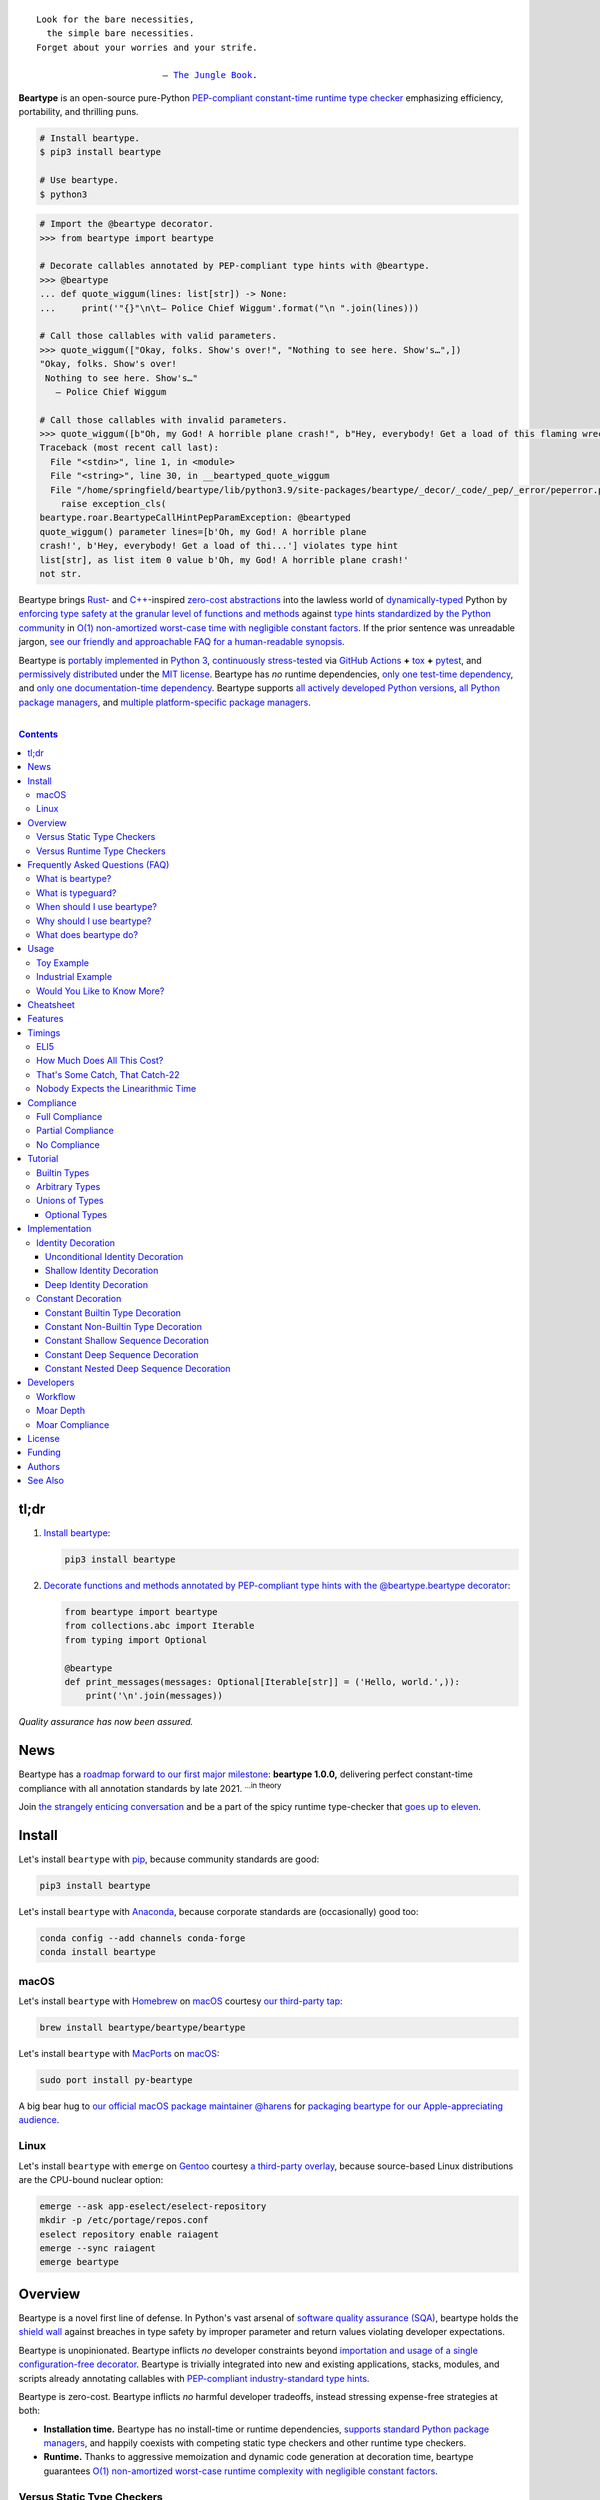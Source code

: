 .. # ------------------( SEO                                )------------------
.. # Metadata converted into HTML-specific meta tags parsed by search engines.
.. # Note that:
.. # * The "description" should be no more than 300 characters and ideally no
.. #   more than 150 characters, as search engines may silently truncate this
.. #   description to 150 characters in edge cases.

.. meta::
   :description lang=en:
     Beartype is an open-source pure-Python PEP-compliant constant-time runtime
     type checker emphasizing efficiency and portability.

.. # ------------------( SYNOPSIS                           )------------------

=================
|beartype-banner|
=================

|ci-badge| |rtd-badge|

.. parsed-literal::

   Look for the bare necessities,
     the simple bare necessities.
   Forget about your worries and your strife.

                           — `The Jungle Book`_.

**Beartype** is an open-source pure-Python `PEP-compliant <Compliance_>`__
`constant-time <Timings_>`__ `runtime type checker <Usage_>`__ emphasizing
efficiency, portability, and thrilling puns.

.. code-block:: bash
      
   # Install beartype.
   $ pip3 install beartype

   # Use beartype.
   $ python3

.. code-block:: python
      
   # Import the @beartype decorator.
   >>> from beartype import beartype

   # Decorate callables annotated by PEP-compliant type hints with @beartype.
   >>> @beartype
   ... def quote_wiggum(lines: list[str]) -> None:
   ...     print('"{}"\n\t— Police Chief Wiggum'.format("\n ".join(lines)))

   # Call those callables with valid parameters.
   >>> quote_wiggum(["Okay, folks. Show's over!", "Nothing to see here. Show's…",])
   "Okay, folks. Show's over!
    Nothing to see here. Show's…"
      — Police Chief Wiggum

   # Call those callables with invalid parameters.
   >>> quote_wiggum([b"Oh, my God! A horrible plane crash!", b"Hey, everybody! Get a load of this flaming wreckage!",])
   Traceback (most recent call last):
     File "<stdin>", line 1, in <module>
     File "<string>", line 30, in __beartyped_quote_wiggum
     File "/home/springfield/beartype/lib/python3.9/site-packages/beartype/_decor/_code/_pep/_error/peperror.py", line 220, in raise_pep_call_exception
       raise exception_cls(
   beartype.roar.BeartypeCallHintPepParamException: @beartyped
   quote_wiggum() parameter lines=[b'Oh, my God! A horrible plane
   crash!', b'Hey, everybody! Get a load of thi...'] violates type hint
   list[str], as list item 0 value b'Oh, my God! A horrible plane crash!'
   not str.

Beartype brings Rust_- and `C++`_-inspired `zero-cost abstractions <zero-cost
abstraction_>`__ into the lawless world of `dynamically-typed`_ Python by
`enforcing type safety at the granular level of functions and methods
<Usage_>`__ against `type hints standardized by the Python community
<Compliance_>`__ in `O(1) non-amortized worst-case time with negligible
constant factors <Timings_>`__. If the prior sentence was unreadable jargon,
`see our friendly and approachable FAQ for a human-readable synopsis
<Frequently Asked Questions (FAQ)_>`__.

Beartype is `portably implemented <beartype codebase_>`__ in `Python 3
<Python_>`__, `continuously stress-tested <beartype tests_>`__ via `GitHub
Actions`_ **+** tox_ **+** pytest_, and `permissively distributed <beartype
license_>`__ under the `MIT license`_. Beartype has *no* runtime dependencies,
`only one test-time dependency <pytest_>`__, and `only one documentation-time
dependency <Sphinx_>`__. Beartype supports `all actively developed Python
versions <Python status_>`__, `all Python package managers <Install_>`__, and
`multiple platform-specific package managers <Install_>`__.

.. # ------------------( TABLE OF CONTENTS                  )------------------
.. # Blank line. By default, Docutils appears to only separate the subsequent
.. # table of contents heading from the prior paragraph by less than a single
.. # blank line, hampering this table's readability and aesthetic comeliness.

|

.. # Table of contents, excluding the above document heading. While the
.. # official reStructuredText documentation suggests that a language-specific
.. # heading will automatically prepend this table, this does *NOT* appear to
.. # be the case. Instead, this heading must be explicitly declared.

.. contents:: **Contents**
   :local:

.. # ------------------( DESCRIPTION                        )------------------

tl;dr
=====

#. `Install beartype <Install_>`__:

   .. code-block:: bash

      pip3 install beartype

#. `Decorate functions and methods annotated by PEP-compliant type hints
   with the @beartype.beartype decorator <Usage_>`__:

   .. code-block:: python

      from beartype import beartype
      from collections.abc import Iterable
      from typing import Optional

      @beartype
      def print_messages(messages: Optional[Iterable[str]] = ('Hello, world.',)):
          print('\n'.join(messages))

*Quality assurance has now been assured.*

News
====

Beartype has a `roadmap forward to our first major milestone <beartype
1.0.0_>`__: **beartype 1.0.0,** delivering perfect constant-time compliance
with all annotation standards by late 2021. :sup:`...in theory`

Join `the strangely enticing conversation <beartype 1.0.0_>`__ and be a part of
the spicy runtime type-checker that `goes up to eleven`_.

Install
=======

Let's install ``beartype`` with pip_, because community standards are good:

.. code-block:: bash

   pip3 install beartype

Let's install ``beartype`` with Anaconda_, because corporate standards are
(occasionally) good too:

.. code-block:: bash

   conda config --add channels conda-forge
   conda install beartype

macOS
-----

Let's install ``beartype`` with Homebrew_ on macOS_ courtesy `our third-party
tap <beartype Homebrew_>`__:

.. code-block:: bash

   brew install beartype/beartype/beartype

Let's install ``beartype`` with MacPorts_ on macOS_:

.. code-block:: bash

   sudo port install py-beartype

A big bear hug to `our official macOS package maintainer @harens <harens_>`__
for `packaging beartype for our Apple-appreciating audience <beartype
MacPorts_>`__.

Linux
-----

Let's install ``beartype`` with ``emerge`` on Gentoo_ courtesy `a third-party
overlay <beartype Gentoo_>`__, because source-based Linux distributions are the
CPU-bound nuclear option:

.. code-block:: bash

   emerge --ask app-eselect/eselect-repository
   mkdir -p /etc/portage/repos.conf
   eselect repository enable raiagent
   emerge --sync raiagent
   emerge beartype

Overview
========

Beartype is a novel first line of defense. In Python's vast arsenal of
`software quality assurance (SQA) <SQA_>`__, beartype holds the `shield wall`_
against breaches in type safety by improper parameter and return values
violating developer expectations.

Beartype is unopinionated. Beartype inflicts *no* developer constraints
beyond `importation and usage of a single configuration-free decorator
<Cheatsheet_>`__. Beartype is trivially integrated into new and existing
applications, stacks, modules, and scripts already annotating callables with
`PEP-compliant industry-standard type hints <Compliance_>`__.

Beartype is zero-cost. Beartype inflicts *no* harmful developer tradeoffs,
instead stressing expense-free strategies at both:

* **Installation time.** Beartype has no install-time or runtime dependencies,
  `supports standard Python package managers <Install_>`__, and happily
  coexists with competing static type checkers and other runtime type checkers.
* **Runtime.** Thanks to aggressive memoization and dynamic code generation at
  decoration time, beartype guarantees `O(1) non-amortized worst-case runtime
  complexity with negligible constant factors <Timings_>`__.

Versus Static Type Checkers
---------------------------

Like `competing static type checkers <See Also_>`__ operating at the
coarse-grained application level via ad-hoc heuristic type inference (e.g.,
Pyre_, mypy_, pyright_, pytype_), beartype effectively `imposes no runtime
overhead <Timings_>`__. Unlike static type checkers:

* Beartype operates exclusively at the fine-grained callable level of
  pure-Python functions and methods via the standard decorator design pattern.
  This renders beartype natively compatible with *all* interpreters and
  compilers targeting the Python language – including PyPy_, Numba_, Nuitka_,
  and (wait for it) CPython_ itself.
* Beartype enjoys deterministic Turing-complete access to the actual callables,
  objects, and types being type-checked. This enables beartype to solve dynamic
  problems decidable only at runtime – including type-checking of arbitrary
  objects whose:

  * Metaclasses `dynamically customize instance and subclass checks
    <_isinstancecheck>`__ by implementing the ``__instancecheck__()`` and/or
    ``__subclasscheck__()`` dunder methods, including:

    * `PEP 3119`_-compliant metaclasses (e.g., `abc.ABCMeta`_).

  * Pseudo-superclasses `dynamically customize the method resolution order
    (MRO) of subclasses <_mro_entries>`__ by implementing the
    ``__mro_entries__()`` dunder method, including:

    * `PEP 560`_-compliant pseudo-superclasses.

  * Classes dynamically register themselves with standard abstract base classes
    (ABCs), including:

    * `PEP 3119`_-compliant third-party virtual base classes.
    * `PEP 3141`_-compliant third-party virtual number classes (e.g., SymPy_).

  * Classes are dynamically constructed or altered, including by:

    * Class decorators.
    * Class factory functions and methods.
    * Metaclasses.
    * Monkey patches.

Versus Runtime Type Checkers
----------------------------

Unlike `comparable runtime type checkers <See Also_>`__ (e.g., enforce_,
pytypes_, typeguard_), beartype decorates callables with dynamically generated
wrappers efficiently type-checking each parameter passed to and value returned
from those callables in constant time. Since "performance by default" is our
first-class concern, generated wrappers are guaranteed to:

* Exhibit `O(1) non-amortized worst-case time complexity with negligible
  constant factors <Timings_>`__.
* Be either more efficient (in the common case) or exactly as efficient minus
  the cost of an additional stack frame (in the worst case) as equivalent
  type-checking implemented by hand, *which no one should ever do.*

Frequently Asked Questions (FAQ)
================================

What is beartype?
-----------------

Why, it's the world's first ``O(1)`` runtime type checker in any
`dynamically-typed`_ lang... oh, *forget it.*

You know typeguard_? Then you know ``beartype`` – more or less. ``beartype`` is
typeguard_'s younger, faster, and slightly sketchier brother who routinely
ingests performance-enhancing anabolic nootropics.

What is typeguard?
------------------

**Okay.** Work with us here, people.

You know how in low-level `statically-typed`_ `memory-unsafe <memory
safety_>`__ languages that no one should use like C_ and `C++`_, the compiler
validates at compilation time the types of all values passed to and returned
from all functions and methods across the entire codebase?

.. code-block:: bash

   $ gcc -Werror=int-conversion -xc - <<EOL
   #include <stdio.h>
   int main() {
       printf("Hello, world!");
       return "Goodbye, world.";
   }
   EOL
   <stdin>: In function ‘main’:
   <stdin>:4:11: error: returning ‘char *’ from a function with return type
   ‘int’ makes integer from pointer without a cast [-Werror=int-conversion]
   cc1: some warnings being treated as errors

You know how in high-level `duck-typed <duck typing_>`__ languages that
everyone should use instead like Python_ and Ruby_, the interpreter performs no
such validation at any interpretation phase but instead permits any arbitrary
values to be passed to or returned from any function or method?

.. code-block:: bash

   $ python3 - <<EOL
   def main() -> int:
       print("Hello, world!");
       return "Goodbye, world.";
   main()
   EOL

   Hello, world!

Runtime type checkers like beartype_ and typeguard_ selectively shift the dial
on type safety in Python from `duck <duck typing_>`__ to `static typing
<statically-typed_>`__ while still preserving all of the permissive benefits of
the former as a default behaviour.

.. code-block:: bash

   $ python3 - <<EOL
   from beartype import beartype
   @beartype
   def main() -> int:
       print("Hello, world!");
       return "Goodbye, world.";
   main()
   EOL

   Hello, world!
   Traceback (most recent call last):
     File "<stdin>", line 6, in <module>
     File "<string>", line 17, in __beartyped_main
     File "/home/leycec/py/beartype/beartype/_decor/_code/_pep/_error/peperror.py", line 218, in raise_pep_call_exception
       raise exception_cls(
   beartype.roar.BeartypeCallHintPepReturnException: @beartyped main() return
   'Goodbye, world.' violates type hint <class 'int'>, as value 'Goodbye,
   world.' not int.

When should I use beartype?
---------------------------

Use ``beartype`` to assure the quality of Python code beyond what tests alone
can assure. If you have yet to test, do that first with a pytest_-based test
suite, tox_ configuration, and `continuous integration (CI) <continuous
integration_>`__. If you have any time, money, or motivation left, `annotate
callables with PEP-compliant type hints <Compliance_>`__ and `decorate those
callables with the @beartype.beartype decorator <Usage_>`__.

Prefer ``beartype`` over other runtime and static type checkers whenever you
lack control over the objects passed to or returned from your callables –
*especially* whenever you cannot limit the size of those objects. This includes
common developer scenarios like:

* You are the author of an **open-source library** intended to be reused by a
  general audience.
* You are the author of a **public app** accepting as input or generating as
  output sufficiently large data internally passed to or returned from app
  callables.

If none of the above apply, prefer ``beartype`` over static type checkers
whenever:

* You want to `check types decidable only at runtime <Versus Static Type
  Checkers_>`__.
* You want to write code rather than fight a static type checker, because
  `static type inference <type inference_>`__ of a `dynamically-typed`_
  language is guaranteed to fail and frequently does. If you've ever cursed the
  sky after suffixing working code incorrectly typed by mypy_ with non-portable
  vendor-specific pragmas like ``# type: ignore[{unreadable_error}]``,
  ``beartype`` was written for you.
* You want to preserve `dynamic typing`_, because Python is a
  `dynamically-typed`_ language. Unlike ``beartype``, static type checkers
  enforce `static typing`_ and are thus strongly opinionated; they believe
  `dynamic typing`_ is harmful and emit errors on `dynamically-typed`_ code.
  This includes common use patterns like changing the type of a variable by
  assigning that variable a value whose type differs from its initial value.
  Want to freeze a variable from a ``set`` into a ``frozenset``? That's sad,
  because static type checkers don't want you to. In contrast:

    **Beartype never emits errors, warnings, or exceptions on dynamically-typed
    code,** because Python is not an error.
    
    **Beartype believes dynamic typing is beneficial by default,** because
    Python is beneficial by default.
    
    **Beartype is unopinionated.** That's because ``beartype`` `operates
    exclusively at the higher level of pure-Python callables <Versus Static
    Type Checkers_>`__ rather than the lower level of individual statements
    *inside* pure-Python callables. Unlike static type checkers, ``beartype``
    can't be opinionated about things that no one should be.

If none of the above *still* apply, still use ``beartype``. It's `free
as in beer and speech <gratis versus libre_>`__, `cost-free at installation-
and runtime <Overview_>`__, and transparently stacks with existing
type-checking solutions. Leverage ``beartype`` until you find something that
suites you better, because ``beartype`` is *always* better than nothing.

Why should I use beartype?
--------------------------

The idea of ``beartype`` is that it never costs you anything. It might not do
as much as you'd like, but it will always do *something* – which is more than
Python's default behaviour, which is to do *nothing* and ignore type hints
altogether. This means you can always safely add ``beartype`` to any Python
package, module, app, or script regardless of size, scope, funding, or audience
and never worry about your backend Django_ server taking a nosedive on St.
Patty's Day just because your frontend React_ client helpfully sent a 5MB JSON
file serializing a doubly-nested list of integers.

The idea of typeguard_ is that it does *everything.* If you annotate a function
decorated by typeguard_ as accepting a triply-nested list of integers and pass
that function a list of 1,000 nested lists of 1,000 nested lists of 1,000
integers, *every* call to that function will check *every* integer transitively
nested in that list – even if that list never changes. Did we mention that list
transitively contains 1,000,000,000 integers in total?

.. code-block:: bash

   $ python3 -m timeit -n 1 -r 1 -s '
   from typeguard import typechecked
   @typechecked
   def behold(the_great_destroyer_of_apps: list[list[list[int]]]) -> int:
       return len(the_great_destroyer_of_apps)
   ' 'behold([[[0]*1000]*1000]*1000)'

   1 loop, best of 1: 6.42e+03 sec per loop

Yes, ``6.42e+03 sec per loop == 6420 seconds == 107 minutes == 1 hour, 47
minutes`` to check a single list once. Yes, it's an uncommonly large list, but
it's still just a list. This is the worst-case cost of a single call to a
function decorated by a naïve runtime type checker.

What does beartype do?
----------------------

Generally, as little as it can while still satisfying the accepted definition
of "runtime type checker." Specifically, ``beartype`` performs a `one-way
random walk over the expected data structure of objects passed to and returned
from @beartype-decorated functions and methods <That's Some Catch, That
Catch-22_>`__.

Consider `the prior example of a function annotated as accepting a
triply-nested list of integers passed a list containing 1,000 nested lists each
containing 1,000 nested lists each containing 1,000 integers <Why should I use
beartype?_>`__.

When decorated by typeguard_, every call to that function checks every integer
nested in that list.

When decorated by ``beartype``, every call to the same function checks only a
single random integer contained in a single random nested list contained in a
single random nested list contained in that parent list. This is what we mean
by the quaint phrase "one-way random walk over the expected data structure."

.. code-block:: bash

   $ python3 -m timeit -n 1024 -r 4 -s '
   from beartype import beartype
   @beartype
   def behold(the_great_destroyer_of_apps: list[list[list[int]]]) -> int:
      return len(the_great_destroyer_of_apps)
   ' 'behold([[[0]*1000]*1000]*1000)'

   1024 loops, best of 4: 13.8 usec per loop

``13.8 usec per loop == 13.8 microseconds = 0.0000138 seconds`` to transitively
check only a random integer nested in a single triply-nested list passed to
each call of that function. This is the worst-case cost of a single call to a
function decorated by an ``O(1)`` runtime type checker.

Usage
=====

Beartype makes type-checking painless, portable, and possibly fun. Just:

    Decorate functions and methods annotated by `standard type hints <PEP
    484_>`__ with the ``@beartype.beartype`` decorator, which wraps those
    functions and methods in performant type-checking dynamically generated
    on-the-fly.

Toy Example
-----------

Let's see what that looks like for a ``"Hello, Jungle!"`` toy example. Just:

#. Import the ``@beartype.beartype`` decorator:

   .. code-block:: python

      from beartype import beartype

#. Decorate any annotated function with that decorator:

   .. code-block:: python

      from sys import stderr, stdout
      from typing import TextIO

      @beartype
      def hello_jungle(
          sep: str = ' ',
          end: str = '\n',
          file: TextIO = stdout,
          flush: bool = False,
      ):
          '''
          Print "Hello, Jungle!" to a stream, or to sys.stdout by default.

          Optional keyword arguments:
          file:  a file-like object (stream); defaults to the current sys.stdout.
          sep:   string inserted between values, default a space.
          end:   string appended after the last value, default a newline.
          flush: whether to forcibly flush the stream.
          '''

          print('Hello, Jungle!', sep, end, file, flush)

#. Call that function with valid parameters and caper as things work:

   .. code-block:: python

      >>> hello_jungle(sep='...ROOOAR!!!!', end='uhoh.', file=stderr, flush=True)
      Hello, Jungle! ...ROOOAR!!!! uhoh.

#. Call that function with invalid parameters and cringe as things blow up with
   human-readable exceptions exhibiting the single cause of failure:

   .. code-block:: python

      >>> hello_jungle(sep=(
      ...     b"What? Haven't you ever seen a byte-string separator before?"))
      BeartypeCallHintPepParamException: @beartyped hello_jungle() parameter
      sep=b"What? Haven't you ever seen a byte-string separator before?"
      violates type hint <class 'str'>, as value b"What? Haven't you ever seen
      a byte-string separator before?" not str.

Industrial Example
------------------

Let's wrap the `third-party numpy.empty_like() function <numpy.empty_like_>`__
with automated runtime type checking to demonstrate beartype's support for
non-trivial combinations of nested type hints compliant with different PEPs:

.. code-block:: python

   from beartype import beartype
   from collections.abc import Sequence
   from numpy import dtype, empty_like, ndarray
   from typing import Optional, Union

   @beartype
   def empty_like_bear(
       prototype: object,
       dtype: Optional[dtype] = None,
       order: str = 'K',
       subok: bool = True,
       shape: Optional[Union[int, Sequence[int]]] = None,
   ) -> ndarray:
       return empty_like(prototype, dtype, order, subok, shape)

Note the non-trivial hint for the optional ``shape`` parameter, synthesized
from a `PEP 484-compliant optional <typing.Optional_>`__ of a `PEP
484-compliant union <typing.Union_>`__ of a builtin type and a `PEP
585-compliant subscripted abstract base class (ABC)
<collections.abc.Sequence_>`__, accepting as valid either:

* The ``None`` singleton.
* An integer.
* A sequence of integers.

Let's call that wrapper with both valid and invalid parameters:

.. code-block:: python

   >>> empty_like_bear(([1,2,3], [4,5,6]), shape=(2, 2))
   array([[94447336794963,              0],
          [             7,             -1]])
   >>> empty_like_bear(([1,2,3], [4,5,6]), shape=([2], [2]))
   BeartypeCallHintPepParamException: @beartyped empty_like_bear() parameter
   shape=([2], [2]) violates type hint typing.Union[int,
   collections.abc.Sequence, NoneType], as ([2], [2]):
   * Not <class "builtins.NoneType"> or int.
   * Tuple item 0 value [2] not int.

Note the human-readable message of the raised exception, containing a bulleted
list enumerating the various ways this invalid parameter fails to satisfy its
type hint, including the types and indices of the first container item failing
to satisfy the nested ``Sequence[int]`` hint.

See a `subsequent section <Implementation_>`__ for actual code dynamically
generated by ``beartype`` for real-world use cases resembling those above. Fun!

Would You Like to Know More?
----------------------------

If you know `type hints <PEP 484_>`__, you know ``beartype``. Since
``beartype`` is driven entirely by `tool-agnostic community standards <PEP
0_>`__, the public API for ``beartype`` is just the summation of those
standards. As the user, all you need to know is that decorated callables
magically begin raising human-readable exceptions when you pass parameters or
return values that violate the PEP-compliant type hints annotating those
parameters or return values.

If you don't know `type hints <PEP 484_>`__, this is your moment to go deep on
the hardest hammer in Python's SQA_ toolbox. Here are a few friendly primers to
guide you on your maiden voyage through the misty archipelagos of type hinting:

* `"Python Type Checking (Guide)" <RealPython_>`__, a comprehensive third-party
  introduction to the subject. Like most existing articles, this guide predates
  `O(1)` runtime type checkers and thus discusses only static type checking.
  Thankfully, the underlying syntax and semantics cleanly translate to runtime
  type checking.
* `"PEP 484 -- Type Hints" <PEP 484_>`__, the defining standard, holy grail,
  and first testament of type hinting `personally authored by Python's former
  Benevolent Dictator for Life (BDFL) himself, Guido van Rossum <Guido van
  Rossum_>`__. Since it's surprisingly approachable and covers all the core
  conceits in detail, we recommend reading at least a few sections of interest.
  Since it's really a doctoral thesis by another name, we can't recommend
  reading it in entirety. *So it goes.*

.. #FIXME: Concatenate the prior list item with this when I am no exhausted.
.. #  Instead, here's the highlights reel:
.. #
.. #  * `typing.Union`_, enabling .

Onward to the cheats!

Cheatsheet
==========

Let's type-check like `greased lightning`_:

.. code-block:: python

   # Import the core @beartype decorator.
   from beartype import beartype

   # Import PEP 593-compliant type hints. Note this requires Python ≥ 3.9.
   from typing import Annotated

   # Import PEP 585-compliant type hints. Note this requires Python ≥ 3.9.
   from collections.abc import (
       Callable, Generator, Iterable, MutableSequence, Sequence)

   # Import PEP 544-compliant type hints. Note this requires Python ≥ 3.8.
   from typing import Protocol, runtime_checkable

   # Import PEP 484-compliant type hints, too. Note that many of these types
   # have been deprecated by PEP 585-compliant type hints under Python ≥ 3.9,
   # where @beartype emits non-fatal deprecation warnings at decoration time.
   # See also: https://docs.python.org/3/library/typing.html
   from typing import Any, List, Optional, Tuple, TypeVar, Union

   # Import beartype-specific types to annotate callables with, too.
   from beartype.cave import (
       NoneType, NoneTypeOr, RegexTypes, ScalarTypes, VersionTypes)

   # Import standard abstract base classes (ABCs) for use with @beartype, too.
   from numbers import Integral, Real

   # Import user-defined classes for use with @beartype, too.
   from my_package.my_module import MyClass

   # User-defined PEP 544-compliant protocol referenced below in type hints.
   # Note this requires Python ≥ 3.8 and that protocols *MUST* be explicitly
   # decorated by the @runtime_checkable decorator to be usable with @beartype.
   @runtime_checkable
   class MyProtocol(Protocol):
       def my_method(self) -> str:
           return (
               'Objects satisfy this protocol only if their '
               'classes define a method with the same signature as this method.'
           )

   # User-defined PEP 484-compliant type variable. Note that @beartype currently
   # ignores type variables, but that @beartype 0.9.0 is expected to fully
   # support type variables. See also: https://github.com/beartype/beartype/issues/7
   T = TypeVar('T')

   # Decorate functions with @beartype and...
   @beartype
   def my_function(
       # Annotate builtin types as is.
       param_must_satisfy_builtin_type: str,

       # Annotate user-defined classes as is, too. Note this covariantly
       # matches all instances of both this class and subclasses of this class.
       param_must_satisfy_user_type: MyClass,

       # Annotate PEP 593-compliant types, indexed by a type checked by
       # @beartype followed by arbitrary objects ignored by @beartype.
       param_must_satisfy_pep593: Annotated[dict[int, bool], range(5), True],

       # Annotate PEP 585-compliant builtin container types, indexed by the
       # types of items these containers are required to contain.
       param_must_satisfy_pep585_builtin: list[str],

       # Annotate PEP 585-compliant standard collection types, indexed too.
       param_must_satisfy_pep585_collection: MutableSequence[str],

       # Annotate PEP 544-compliant protocols, either unindexed or indexed by
       # one or more type variables.
       param_must_satisfy_pep544: MyProtocol[T],

       # Annotate PEP 484-compliant non-standard container types defined by the
       # "typing" module, optionally indexed and only usable as type hints.
       # Note that these types have all been deprecated by PEP 585 under Python
       # ≥ 3.9. See also: https://docs.python.org/3/library/typing.html
       param_must_satisfy_pep484_typing: List[int],

       # Annotate PEP 484-compliant unions of arbitrary types, including
       # builtin types, type variables, and PEP 585-compliant type hints.
       param_must_satisfy_pep484_union: Union[dict, T, tuple[MyClass, ...]],

       # Annotate PEP 484-compliant relative forward references dynamically
       # resolved at call time as unqualified classnames relative to the
       # current user-defined submodule. Note this class is defined below and
       # that beartype-specific absolute forward references are also supported.
       param_must_satisfy_pep484_relative_forward_ref: 'MyOtherClass',

       # Annotate PEP-compliant types indexed by similar references. Note that
       # forward references are supported everywhere standard types are.
       param_must_satisfy_pep484_hint_relative_forward_ref: (
           Union['MyPep484Generic', set['MyPep585Generic']]),

       # Annotate beartype-specific types predefined by the beartype cave.
       param_must_satisfy_beartype_type_from_cave: NoneType,

       # Annotate beartype-specific unions of types as tuples.
       param_must_satisfy_beartype_union: (dict, MyClass, int),

       # Annotate beartype-specific unions predefined by the beartype cave.
       param_must_satisfy_beartype_union_from_cave: ScalarTypes,

       # Annotate beartype-specific unions concatenated together.
       param_must_satisfy_beartype_union_concatenated: (Iterator,) + ScalarTypes,

       # Annotate beartype-specific absolute forward references dynamically
       # resolved at call time as fully-qualified "."-delimited classnames.
       param_must_satisfy_beartype_absolute_forward_ref: (
           'my_package.my_module.MyClass'),

       # Annotate beartype-specific forward references in unions of types, too.
       param_must_satisfy_beartype_union_with_forward_ref: (
           Iterable, 'my_package.my_module.MyOtherClass', NoneType),

       # Annotate PEP 484-compliant optional types. Note that parameters
       # annotated by this type typically default to the "None" singleton.
       param_must_satisfy_pep484_optional: Optional[float] = None,

       # Annotate PEP 484-compliant optional unions of types.
       param_must_satisfy_pep484_optional_union: (
           Optional[Union[float, int]]) = None,

       # Annotate beartype-specific optional types.
       param_must_satisfy_beartype_type_optional: NoneTypeOr[float] = None,

       # Annotate beartype-specific optional unions of types.
       param_must_satisfy_beartype_tuple_optional: NoneTypeOr[float, int] = None,

       # Annotate variadic positional arguments as above, too.
       *args: VersionTypes + (Real, 'my_package.my_module.MyVersionType'),

       # Annotate keyword-only arguments as above, too.
       param_must_be_passed_by_keyword_only: Sequence[Union[bool, list[str]]],

   # Annotate return types as above, too.
   ) -> Union[Integral, 'MyPep585Generic', bool]:
       return 0xDEADBEEF

   # Decorate generators as above but returning a generator type.
   @beartype
   def my_generator() -> Generator[int, None, None]:
       yield from range(0xBEEFBABE, 0xCAFEBABE)

   # User-defined class referenced in forward references above.
   class MyOtherClass:
       # Decorate instance methods as above without annotating "self".
       @beartype
       def __init__(self, scalar: ScalarTypes) -> None:
           self._scalar = scalar

       # Decorate class methods as above without annotating "cls". When
       # chaining decorators, "@beartype" should typically be specified last.
       @classmethod
       @beartype
       def bare_classmethod(cls, regex: RegexTypes, wut: str) -> (
           Callable[(), str]):
           import re
           return lambda: re.sub(regex, 'unbearable', str(cls._scalar) + wut)

       # Decorate static methods as above.
       @staticmethod
       @beartype
       def bare_staticmethod(callable: Callable, *args: str) -> Any:
           return callable(*args)

       # Decorate property getter methods as above.
       @property
       @beartype
       def bare_gettermethod(self) -> Iterator[int]:
           return range(0x0B00B135 + int(self._scalar), 0xB16B00B5)

       # Decorate property setter methods as above.
       @bare_gettermethod.setter
       @beartype
       def bare_settermethod(self, bad: Integral = 0xBAAAAAAD) -> None:
           self._scalar = bad if bad else 0xBADDCAFE

   # User-defined PEP 585-compliant generic referenced above in type hints.
   # Note this requires Python ≥ 3.9.
   class MyPep585Generic(tuple[int, float]):
       # Decorate static class methods as above without annotating "cls".
       @beartype
       def __new__(cls, integer: int, real: float) -> tuple[int, float]:
           return tuple.__new__(cls, (integer, real))

   # User-defined PEP 484-compliant generic referenced above in type hints.
   class MyPep484Generic(Tuple[str, ...]):
       # Decorate static class methods as above without annotating "cls".
       @beartype
       def __new__(cls, *args: str) -> Tuple[str, ...]:
           return tuple.__new__(cls, args)

Features
========

Let's chart current and future compliance with Python's `typing`_ landscape:

.. # FIXME: Span category cells across multiple rows.

+------------------+-----------------------------------------+-------------------------------+---------------------------+
| category         | feature                                 | versions partially supporting | versions fully supporting |
+==================+=========================================+===============================+===========================+
| decoratable      | classes                                 | *none*                        | *none*                    |
+------------------+-----------------------------------------+-------------------------------+---------------------------+
|                  | coroutines                              | *none*                        | *none*                    |
+------------------+-----------------------------------------+-------------------------------+---------------------------+
|                  | functions                               | **0.1.0**\ —\ *current*       | **0.1.0**\ —\ *current*   |
+------------------+-----------------------------------------+-------------------------------+---------------------------+
|                  | generators                              | **0.1.0**\ —\ *current*       | **0.1.0**\ —\ *current*   |
+------------------+-----------------------------------------+-------------------------------+---------------------------+
|                  | methods                                 | **0.1.0**\ —\ *current*       | **0.1.0**\ —\ *current*   |
+------------------+-----------------------------------------+-------------------------------+---------------------------+
| parameters       | optional                                | **0.1.0**\ —\ *current*       | **0.1.0**\ —\ *current*   |
+------------------+-----------------------------------------+-------------------------------+---------------------------+
|                  | keyword-only                            | **0.1.0**\ —\ *current*       | **0.1.0**\ —\ *current*   |
+------------------+-----------------------------------------+-------------------------------+---------------------------+
|                  | positional-only                         | *none*                        | *none*                    |
+------------------+-----------------------------------------+-------------------------------+---------------------------+
|                  | variadic keyword                        | *none*                        | *none*                    |
+------------------+-----------------------------------------+-------------------------------+---------------------------+
|                  | variadic positional                     | **0.1.0**\ —\ *current*       | **0.1.0**\ —\ *current*   |
+------------------+-----------------------------------------+-------------------------------+---------------------------+
| hints            | `covariant <covariance_>`__             | **0.1.0**\ —\ *current*       | **0.1.0**\ —\ *current*   |
+------------------+-----------------------------------------+-------------------------------+---------------------------+
|                  | `contravariant <covariance_>`__         | *none*                        | *none*                    |
+------------------+-----------------------------------------+-------------------------------+---------------------------+
|                  | absolute forward references             | **0.1.0**\ —\ *current*       | **0.1.0**\ —\ *current*   |
+------------------+-----------------------------------------+-------------------------------+---------------------------+
|                  | `relative forward references`_          | **0.4.0**\ —\ *current*       | **0.4.0**\ —\ *current*   |
+------------------+-----------------------------------------+-------------------------------+---------------------------+
|                  | `tuple unions <Unions of Types_>`__     | **0.1.0**\ —\ *current*       | **0.1.0**\ —\ *current*   |
+------------------+-----------------------------------------+-------------------------------+---------------------------+
| builtins_        | None_                                   | **0.6.0**\ —\ *current*       | **0.6.0**\ —\ *current*   |
+------------------+-----------------------------------------+-------------------------------+---------------------------+
|                  | dict_                                   | **0.5.0**\ —\ *current*       | *none*                    |
+------------------+-----------------------------------------+-------------------------------+---------------------------+
|                  | frozenset_                              | **0.5.0**\ —\ *current*       | *none*                    |
+------------------+-----------------------------------------+-------------------------------+---------------------------+
|                  | list_                                   | **0.5.0**\ —\ *current*       | **0.5.0**\ —\ *current*   |
+------------------+-----------------------------------------+-------------------------------+---------------------------+
|                  | set_                                    | **0.5.0**\ —\ *current*       | *none*                    |
+------------------+-----------------------------------------+-------------------------------+---------------------------+
|                  | tuple_                                  | **0.5.0**\ —\ *current*       | **0.5.0**\ —\ *current*   |
+------------------+-----------------------------------------+-------------------------------+---------------------------+
|                  | type_                                   | **0.5.0**\ —\ *current*       | *none*                    |
+------------------+-----------------------------------------+-------------------------------+---------------------------+
| collections_     | collections.ChainMap_                   | **0.5.0**\ —\ *current*       | *none*                    |
+------------------+-----------------------------------------+-------------------------------+---------------------------+
|                  | collections.Counter_                    | **0.5.0**\ —\ *current*       | *none*                    |
+------------------+-----------------------------------------+-------------------------------+---------------------------+
|                  | collections.OrderedDict_                | **0.5.0**\ —\ *current*       | *none*                    |
+------------------+-----------------------------------------+-------------------------------+---------------------------+
|                  | collections.defaultdict_                | **0.5.0**\ —\ *current*       | *none*                    |
+------------------+-----------------------------------------+-------------------------------+---------------------------+
|                  | collections.deque_                      | **0.5.0**\ —\ *current*       | *none*                    |
+------------------+-----------------------------------------+-------------------------------+---------------------------+
| collections.abc_ | collections.abc.AsyncGenerator_         | **0.5.0**\ —\ *current*       | *none*                    |
+------------------+-----------------------------------------+-------------------------------+---------------------------+
|                  | collections.abc.AsyncIterable_          | **0.5.0**\ —\ *current*       | *none*                    |
+------------------+-----------------------------------------+-------------------------------+---------------------------+
|                  | collections.abc.AsyncIterator_          | **0.5.0**\ —\ *current*       | *none*                    |
+------------------+-----------------------------------------+-------------------------------+---------------------------+
|                  | collections.abc.Awaitable_              | **0.5.0**\ —\ *current*       | *none*                    |
+------------------+-----------------------------------------+-------------------------------+---------------------------+
|                  | collections.abc.ByteString_             | **0.5.0**\ —\ *current*       | **0.5.0**\ —\ *current*   |
+------------------+-----------------------------------------+-------------------------------+---------------------------+
|                  | collections.abc.Callable_               | **0.5.0**\ —\ *current*       | *none*                    |
+------------------+-----------------------------------------+-------------------------------+---------------------------+
|                  | collections.abc.Collection_             | **0.5.0**\ —\ *current*       | *none*                    |
+------------------+-----------------------------------------+-------------------------------+---------------------------+
|                  | collections.abc.Container_              | **0.5.0**\ —\ *current*       | *none*                    |
+------------------+-----------------------------------------+-------------------------------+---------------------------+
|                  | collections.abc.Coroutine_              | **0.5.0**\ —\ *current*       | *none*                    |
+------------------+-----------------------------------------+-------------------------------+---------------------------+
|                  | collections.abc.Generator_              | **0.5.0**\ —\ *current*       | *none*                    |
+------------------+-----------------------------------------+-------------------------------+---------------------------+
|                  | collections.abc.ItemsView_              | **0.5.0**\ —\ *current*       | *none*                    |
+------------------+-----------------------------------------+-------------------------------+---------------------------+
|                  | collections.abc.Iterable_               | **0.5.0**\ —\ *current*       | *none*                    |
+------------------+-----------------------------------------+-------------------------------+---------------------------+
|                  | collections.abc.Iterator_               | **0.5.0**\ —\ *current*       | *none*                    |
+------------------+-----------------------------------------+-------------------------------+---------------------------+
|                  | collections.abc.KeysView_               | **0.5.0**\ —\ *current*       | *none*                    |
+------------------+-----------------------------------------+-------------------------------+---------------------------+
|                  | collections.abc.Mapping_                | **0.5.0**\ —\ *current*       | *none*                    |
+------------------+-----------------------------------------+-------------------------------+---------------------------+
|                  | collections.abc.MappingView_            | **0.5.0**\ —\ *current*       | *none*                    |
+------------------+-----------------------------------------+-------------------------------+---------------------------+
|                  | collections.abc.MutableMapping_         | **0.5.0**\ —\ *current*       | *none*                    |
+------------------+-----------------------------------------+-------------------------------+---------------------------+
|                  | collections.abc.MutableSequence_        | **0.5.0**\ —\ *current*       | **0.5.0**\ —\ *current*   |
+------------------+-----------------------------------------+-------------------------------+---------------------------+
|                  | collections.abc.MutableSet_             | **0.5.0**\ —\ *current*       | *none*                    |
+------------------+-----------------------------------------+-------------------------------+---------------------------+
|                  | collections.abc.Reversible_             | **0.5.0**\ —\ *current*       | *none*                    |
+------------------+-----------------------------------------+-------------------------------+---------------------------+
|                  | collections.abc.Sequence_               | **0.5.0**\ —\ *current*       | **0.5.0**\ —\ *current*   |
+------------------+-----------------------------------------+-------------------------------+---------------------------+
|                  | collections.abc.Set_                    | **0.5.0**\ —\ *current*       | *none*                    |
+------------------+-----------------------------------------+-------------------------------+---------------------------+
|                  | collections.abc.ValuesView_             | **0.5.0**\ —\ *current*       | *none*                    |
+------------------+-----------------------------------------+-------------------------------+---------------------------+
| contextlib_      | contextlib.AbstractAsyncContextManager_ | **0.5.0**\ —\ *current*       | *none*                    |
+------------------+-----------------------------------------+-------------------------------+---------------------------+
|                  | contextlib.AbstractContextManager_      | **0.5.0**\ —\ *current*       | *none*                    |
+------------------+-----------------------------------------+-------------------------------+---------------------------+
| re_              | re.Match_                               | **0.5.0**\ —\ *current*       | *none*                    |
+------------------+-----------------------------------------+-------------------------------+---------------------------+
|                  | re.Pattern_                             | **0.5.0**\ —\ *current*       | *none*                    |
+------------------+-----------------------------------------+-------------------------------+---------------------------+
| typing_          | typing.AbstractSet_                     | **0.2.0**\ —\ *current*       | *none*                    |
+------------------+-----------------------------------------+-------------------------------+---------------------------+
|                  | typing.Annotated_                       | **0.4.0**\ —\ *current*       | **0.4.0**\ —\ *current*   |
+------------------+-----------------------------------------+-------------------------------+---------------------------+
|                  | typing.Any_                             | **0.2.0**\ —\ *current*       | **0.2.0**\ —\ *current*   |
+------------------+-----------------------------------------+-------------------------------+---------------------------+
|                  | typing.AnyStr_                          | **0.4.0**\ —\ *current*       | *none*                    |
+------------------+-----------------------------------------+-------------------------------+---------------------------+
|                  | typing.AsyncContextManager_             | **0.4.0**\ —\ *current*       | *none*                    |
+------------------+-----------------------------------------+-------------------------------+---------------------------+
|                  | typing.AsyncGenerator_                  | **0.2.0**\ —\ *current*       | *none*                    |
+------------------+-----------------------------------------+-------------------------------+---------------------------+
|                  | typing.AsyncIterable_                   | **0.2.0**\ —\ *current*       | *none*                    |
+------------------+-----------------------------------------+-------------------------------+---------------------------+
|                  | typing.AsyncIterator_                   | **0.2.0**\ —\ *current*       | *none*                    |
+------------------+-----------------------------------------+-------------------------------+---------------------------+
|                  | typing.Awaitable_                       | **0.2.0**\ —\ *current*       | *none*                    |
+------------------+-----------------------------------------+-------------------------------+---------------------------+
|                  | typing.BinaryIO_                        | **0.4.0**\ —\ *current*       | *none*                    |
+------------------+-----------------------------------------+-------------------------------+---------------------------+
|                  | typing.ByteString_                      | **0.2.0**\ —\ *current*       | **0.2.0**\ —\ *current*   |
+------------------+-----------------------------------------+-------------------------------+---------------------------+
|                  | typing.Callable_                        | **0.2.0**\ —\ *current*       | *none*                    |
+------------------+-----------------------------------------+-------------------------------+---------------------------+
|                  | typing.ChainMap_                        | **0.2.0**\ —\ *current*       | *none*                    |
+------------------+-----------------------------------------+-------------------------------+---------------------------+
|                  | typing.ClassVar_                        | *none*                        | *none*                    |
+------------------+-----------------------------------------+-------------------------------+---------------------------+
|                  | typing.Collection_                      | **0.2.0**\ —\ *current*       | *none*                    |
+------------------+-----------------------------------------+-------------------------------+---------------------------+
|                  | typing.Container_                       | **0.2.0**\ —\ *current*       | *none*                    |
+------------------+-----------------------------------------+-------------------------------+---------------------------+
|                  | typing.ContextManager_                  | **0.4.0**\ —\ *current*       | *none*                    |
+------------------+-----------------------------------------+-------------------------------+---------------------------+
|                  | typing.Coroutine_                       | **0.2.0**\ —\ *current*       | *none*                    |
+------------------+-----------------------------------------+-------------------------------+---------------------------+
|                  | typing.Counter_                         | **0.2.0**\ —\ *current*       | *none*                    |
+------------------+-----------------------------------------+-------------------------------+---------------------------+
|                  | typing.DefaultDict_                     | **0.2.0**\ —\ *current*       | *none*                    |
+------------------+-----------------------------------------+-------------------------------+---------------------------+
|                  | typing.Deque_                           | **0.2.0**\ —\ *current*       | *none*                    |
+------------------+-----------------------------------------+-------------------------------+---------------------------+
|                  | typing.Dict_                            | **0.2.0**\ —\ *current*       | *none*                    |
+------------------+-----------------------------------------+-------------------------------+---------------------------+
|                  | typing.Final_                           | *none*                        | *none*                    |
+------------------+-----------------------------------------+-------------------------------+---------------------------+
|                  | typing.ForwardRef_                      | **0.4.0**\ —\ *current*       | **0.4.0**\ —\ *current*   |
+------------------+-----------------------------------------+-------------------------------+---------------------------+
|                  | typing.FrozenSet_                       | **0.2.0**\ —\ *current*       | *none*                    |
+------------------+-----------------------------------------+-------------------------------+---------------------------+
|                  | typing.Generator_                       | **0.2.0**\ —\ *current*       | *none*                    |
+------------------+-----------------------------------------+-------------------------------+---------------------------+
|                  | typing.Generic_                         | **0.4.0**\ —\ *current*       | **0.4.0**\ —\ *current*   |
+------------------+-----------------------------------------+-------------------------------+---------------------------+
|                  | typing.Hashable_                        | **0.2.0**\ —\ *current*       | *none*                    |
+------------------+-----------------------------------------+-------------------------------+---------------------------+
|                  | typing.IO_                              | **0.4.0**\ —\ *current*       | *none*                    |
+------------------+-----------------------------------------+-------------------------------+---------------------------+
|                  | typing.ItemsView_                       | **0.2.0**\ —\ *current*       | *none*                    |
+------------------+-----------------------------------------+-------------------------------+---------------------------+
|                  | typing.Iterable_                        | **0.2.0**\ —\ *current*       | *none*                    |
+------------------+-----------------------------------------+-------------------------------+---------------------------+
|                  | typing.Iterator_                        | **0.2.0**\ —\ *current*       | *none*                    |
+------------------+-----------------------------------------+-------------------------------+---------------------------+
|                  | typing.KeysView_                        | **0.2.0**\ —\ *current*       | *none*                    |
+------------------+-----------------------------------------+-------------------------------+---------------------------+
|                  | typing.List_                            | **0.2.0**\ —\ *current*       | **0.3.0**\ —\ *current*   |
+------------------+-----------------------------------------+-------------------------------+---------------------------+
|                  | typing.Literal_                         | *none*                        | *none*                    |
+------------------+-----------------------------------------+-------------------------------+---------------------------+
|                  | typing.Mapping_                         | **0.2.0**\ —\ *current*       | *none*                    |
+------------------+-----------------------------------------+-------------------------------+---------------------------+
|                  | typing.MappingView_                     | **0.2.0**\ —\ *current*       | *none*                    |
+------------------+-----------------------------------------+-------------------------------+---------------------------+
|                  | typing.Match_                           | **0.4.0**\ —\ *current*       | *none*                    |
+------------------+-----------------------------------------+-------------------------------+---------------------------+
|                  | typing.MutableMapping_                  | **0.2.0**\ —\ *current*       | *none*                    |
+------------------+-----------------------------------------+-------------------------------+---------------------------+
|                  | typing.MutableSequence_                 | **0.2.0**\ —\ *current*       | **0.3.0**\ —\ *current*   |
+------------------+-----------------------------------------+-------------------------------+---------------------------+
|                  | typing.MutableSet_                      | **0.2.0**\ —\ *current*       | *none*                    |
+------------------+-----------------------------------------+-------------------------------+---------------------------+
|                  | typing.NamedTuple_                      | **0.1.0**\ —\ *current*       | *none*                    |
+------------------+-----------------------------------------+-------------------------------+---------------------------+
|                  | typing.NewType_                         | **0.4.0**\ —\ *current*       | **0.4.0**\ —\ *current*   |
+------------------+-----------------------------------------+-------------------------------+---------------------------+
|                  | typing.NoReturn_                        | **0.4.0**\ —\ *current*       | **0.4.0**\ —\ *current*   |
+------------------+-----------------------------------------+-------------------------------+---------------------------+
|                  | typing.Optional_                        | **0.2.0**\ —\ *current*       | **0.2.0**\ —\ *current*   |
+------------------+-----------------------------------------+-------------------------------+---------------------------+
|                  | typing.OrderedDict_                     | **0.2.0**\ —\ *current*       | *none*                    |
+------------------+-----------------------------------------+-------------------------------+---------------------------+
|                  | typing.Pattern_                         | **0.4.0**\ —\ *current*       | *none*                    |
+------------------+-----------------------------------------+-------------------------------+---------------------------+
|                  | typing.Protocol_                        | **0.4.0**\ —\ *current*       | **0.4.0**\ —\ *current*   |
+------------------+-----------------------------------------+-------------------------------+---------------------------+
|                  | typing.Reversible_                      | **0.2.0**\ —\ *current*       | *none*                    |
+------------------+-----------------------------------------+-------------------------------+---------------------------+
|                  | typing.Sequence_                        | **0.2.0**\ —\ *current*       | **0.3.0**\ —\ *current*   |
+------------------+-----------------------------------------+-------------------------------+---------------------------+
|                  | typing.Set_                             | **0.2.0**\ —\ *current*       | *none*                    |
+------------------+-----------------------------------------+-------------------------------+---------------------------+
|                  | typing.Sized_                           | **0.2.0**\ —\ *current*       | **0.2.0**\ —\ *current*   |
+------------------+-----------------------------------------+-------------------------------+---------------------------+
|                  | typing.SupportsAbs_                     | **0.4.0**\ —\ *current*       | **0.4.0**\ —\ *current*   |
+------------------+-----------------------------------------+-------------------------------+---------------------------+
|                  | typing.SupportsBytes_                   | **0.4.0**\ —\ *current*       | **0.4.0**\ —\ *current*   |
+------------------+-----------------------------------------+-------------------------------+---------------------------+
|                  | typing.SupportsComplex_                 | **0.4.0**\ —\ *current*       | **0.4.0**\ —\ *current*   |
+------------------+-----------------------------------------+-------------------------------+---------------------------+
|                  | typing.SupportsFloat_                   | **0.4.0**\ —\ *current*       | **0.4.0**\ —\ *current*   |
+------------------+-----------------------------------------+-------------------------------+---------------------------+
|                  | typing.SupportsIndex_                   | **0.4.0**\ —\ *current*       | **0.4.0**\ —\ *current*   |
+------------------+-----------------------------------------+-------------------------------+---------------------------+
|                  | typing.SupportsInt_                     | **0.4.0**\ —\ *current*       | **0.4.0**\ —\ *current*   |
+------------------+-----------------------------------------+-------------------------------+---------------------------+
|                  | typing.SupportsRound_                   | **0.4.0**\ —\ *current*       | **0.4.0**\ —\ *current*   |
+------------------+-----------------------------------------+-------------------------------+---------------------------+
|                  | typing.Text_                            | **0.1.0**\ —\ *current*       | **0.1.0**\ —\ *current*   |
+------------------+-----------------------------------------+-------------------------------+---------------------------+
|                  | typing.TextIO_                          | **0.4.0**\ —\ *current*       | *none*                    |
+------------------+-----------------------------------------+-------------------------------+---------------------------+
|                  | typing.Tuple_                           | **0.2.0**\ —\ *current*       | **0.4.0**\ —\ *current*   |
+------------------+-----------------------------------------+-------------------------------+---------------------------+
|                  | typing.Type_                            | **0.2.0**\ —\ *current*       | *none*                    |
+------------------+-----------------------------------------+-------------------------------+---------------------------+
|                  | typing.TypedDict_                       | **0.1.0**\ —\ *current*       | *none*                    |
+------------------+-----------------------------------------+-------------------------------+---------------------------+
|                  | typing.TypeVar_                         | **0.4.0**\ —\ *current*       | *none*                    |
+------------------+-----------------------------------------+-------------------------------+---------------------------+
|                  | typing.Union_                           | **0.2.0**\ —\ *current*       | **0.2.0**\ —\ *current*   |
+------------------+-----------------------------------------+-------------------------------+---------------------------+
|                  | typing.ValuesView_                      | **0.2.0**\ —\ *current*       | *none*                    |
+------------------+-----------------------------------------+-------------------------------+---------------------------+
|                  | `typing.TYPE_CHECKING`_                 | **0.5.0**\ —\ *current*       | **0.5.0**\ —\ *current*   |
+------------------+-----------------------------------------+-------------------------------+---------------------------+
|                  | `@typing.final`_                        | *none*                        | *none*                    |
+------------------+-----------------------------------------+-------------------------------+---------------------------+
|                  | `@typing.no_type_check`_                | **0.5.0**\ —\ *current*       | **0.5.0**\ —\ *current*   |
+------------------+-----------------------------------------+-------------------------------+---------------------------+
| PEP              | `484 <PEP 484_>`__                      | **0.2.0**\ —\ *current*       | *none*                    |
+------------------+-----------------------------------------+-------------------------------+---------------------------+
|                  | `544 <PEP 544_>`__                      | **0.4.0**\ —\ *current*       | **0.4.0**\ —\ *current*   |
+------------------+-----------------------------------------+-------------------------------+---------------------------+
|                  | `560 <PEP 560_>`__                      | **0.4.0**\ —\ *current*       | **0.4.0**\ —\ *current*   |
+------------------+-----------------------------------------+-------------------------------+---------------------------+
|                  | `561 <PEP 561_>`__                      | **0.6.0**\ —\ *current*       | **0.6.0**\ —\ *current*   |
+------------------+-----------------------------------------+-------------------------------+---------------------------+
|                  | `563 <PEP 563_>`__                      | **0.1.1**\ —\ *current*       | **0.1.1**\ —\ *current*   |
+------------------+-----------------------------------------+-------------------------------+---------------------------+
|                  | `572 <PEP 572_>`__                      | **0.3.0**\ —\ *current*       | **0.4.0**\ —\ *current*   |
+------------------+-----------------------------------------+-------------------------------+---------------------------+
|                  | `585 <PEP 585_>`__                      | **0.5.0**\ —\ *current*       | **0.5.0**\ —\ *current*   |
+------------------+-----------------------------------------+-------------------------------+---------------------------+
|                  | `586 <PEP 586_>`__                      | *none*                        | *none*                    |
+------------------+-----------------------------------------+-------------------------------+---------------------------+
|                  | `589 <PEP 589_>`__                      | *none*                        | *none*                    |
+------------------+-----------------------------------------+-------------------------------+---------------------------+
|                  | `591 <PEP 591_>`__                      | *none*                        | *none*                    |
+------------------+-----------------------------------------+-------------------------------+---------------------------+
|                  | `593 <PEP 593_>`__                      | **0.4.0**\ —\ *current*       | **0.4.0**\ —\ *current*   |
+------------------+-----------------------------------------+-------------------------------+---------------------------+
|                  | `604 <PEP 604_>`__                      | *none*                        | *none*                    |
+------------------+-----------------------------------------+-------------------------------+---------------------------+
| packages         | `PyPI <beartype PyPI_>`__               | **0.1.0**\ —\ *current*       | —                         |
+------------------+-----------------------------------------+-------------------------------+---------------------------+
|                  | `Anaconda <beartype Anaconda_>`__       | **0.1.0**\ —\ *current*       | —                         |
+------------------+-----------------------------------------+-------------------------------+---------------------------+
|                  | `Gentoo Linux <beartype Gentoo_>`__     | **0.2.0**\ —\ *current*       | —                         |
+------------------+-----------------------------------------+-------------------------------+---------------------------+
|                  | `macOS Homebrew <beartype Homebrew_>`__ | **0.5.1**\ —\ *current*       | —                         |
+------------------+-----------------------------------------+-------------------------------+---------------------------+
|                  | `macOS MacPorts <beartype MacPorts_>`__ | **0.5.1**\ —\ *current*       | —                         |
+------------------+-----------------------------------------+-------------------------------+---------------------------+
| Python           | 3.5                                     | **0.1.0**\ —\ **0.3.0**       | —                         |
+------------------+-----------------------------------------+-------------------------------+---------------------------+
|                  | 3.6                                     | **0.1.0**\ —\ *current*       | —                         |
+------------------+-----------------------------------------+-------------------------------+---------------------------+
|                  | 3.7                                     | **0.1.0**\ —\ *current*       | —                         |
+------------------+-----------------------------------------+-------------------------------+---------------------------+
|                  | 3.8                                     | **0.1.0**\ —\ *current*       | —                         |
+------------------+-----------------------------------------+-------------------------------+---------------------------+
|                  | 3.9                                     | **0.3.2**\ —\ *current*       | —                         |
+------------------+-----------------------------------------+-------------------------------+---------------------------+

Timings
=======

Let's profile ``beartype`` against other runtime type-checkers with `a battery
of surely fair, impartial, and unbiased use cases <beartype profiler_>`__:

.. code-block:: bash

   $ bin/profile.bash

   beartype profiler [version]: 0.0.2
   
   python    [basename]: python3.9
   python    [version]: Python 3.9.0
   beartype  [version]: 0.6.0
   typeguard [version]: 2.9.1
   
   ===================================== str =====================================
   profiling regime:
      number of meta-loops:      3
      number of loops:           100
      number of calls each loop: 100
   decoration         [none     ]: 100 loops, best of 3: 359 nsec per loop
   decoration         [beartype ]: 100 loops, best of 3: 389 usec per loop
   decoration         [typeguard]: 100 loops, best of 3: 13.5 usec per loop
   decoration + calls [none     ]: 100 loops, best of 3: 14.8 usec per loop
   decoration + calls [beartype ]: 100 loops, best of 3: 514 usec per loop
   decoration + calls [typeguard]: 100 loops, best of 3: 6.34 msec per loop
   
   =============================== Union[int, str] ===============================
   profiling regime:
      number of meta-loops:      3
      number of loops:           100
      number of calls each loop: 100
   decoration         [none     ]: 100 loops, best of 3: 1.83 usec per loop
   decoration         [beartype ]: 100 loops, best of 3: 433 usec per loop
   decoration         [typeguard]: 100 loops, best of 3: 15.6 usec per loop
   decoration + calls [none     ]: 100 loops, best of 3: 17.7 usec per loop
   decoration + calls [beartype ]: 100 loops, best of 3: 572 usec per loop
   decoration + calls [typeguard]: 100 loops, best of 3: 10 msec per loop
   
   =========================== List[int] of 1000 items ===========================
   profiling regime:
      number of meta-loops:      1
      number of loops:           1
      number of calls each loop: 7485
   decoration         [none     ]: 1 loop, best of 1: 10.1 usec per loop
   decoration         [beartype ]: 1 loop, best of 1: 1.3 msec per loop
   decoration         [typeguard]: 1 loop, best of 1: 41.1 usec per loop
   decoration + calls [none     ]: 1 loop, best of 1: 1.24 msec per loop
   decoration + calls [beartype ]: 1 loop, best of 1: 18.3 msec per loop
   decoration + calls [typeguard]: 1 loop, best of 1: 104 sec per loop
   
   ============ List[Sequence[MutableSequence[int]]] of 10 items each ============
   profiling regime:
      number of meta-loops:      1
      number of loops:           1
      number of calls each loop: 7485
   decoration         [none     ]: 1 loop, best of 1: 11.8 usec per loop
   decoration         [beartype ]: 1 loop, best of 1: 1.77 msec per loop
   decoration         [typeguard]: 1 loop, best of 1: 48.9 usec per loop
   decoration + calls [none     ]: 1 loop, best of 1: 1.19 msec per loop
   decoration + calls [beartype ]: 1 loop, best of 1: 81.2 msec per loop
   decoration + calls [typeguard]: 1 loop, best of 1: 17.3 sec per loop

.. note::
   * ``sec`` = seconds.
   * ``msec`` = milliseconds = 10\ :sup:`-3` seconds.
   * ``usec`` = microseconds = 10\ :sup:`-6` seconds.
   * ``nsec`` = nanoseconds = 10\ :sup:`-9` seconds.

ELI5
----

``beartype`` is:

* **At least twenty times faster** (i.e., 20,000%) and consumes **three orders
  of magnitude less time** in the worst case than typeguard_ – the only
  comparable runtime type-checker also compatible with most modern Python
  versions.
* **Asymptotically faster** in the best case than typeguard_, which scales
  linearly (rather than not at all) with the size of checked containers.
* Constant across type hints, taking roughly the same time to check parameters
  and return values hinted by the builtin type ``str`` as it does to check
  those hinted by the unified type ``Union[int, str]`` as it does to check
  those hinted by the container type ``List[object]``. typeguard_ is
  variable across type hints, taking significantly longer to check
  ``List[object]`` as as it does to check ``Union[int, str]``, which takes
  roughly twice the time as it does to check ``str``.

``beartype`` performs most of its work at *decoration* time. The ``@beartype``
decorator consumes most of the time needed to first decorate and then
repeatedly call a decorated function. ``beartype`` is thus front-loaded. After
paying the initial cost of decoration, each type-checked call thereafter incurs
comparatively little overhead.

Conventional runtime type checkers perform most of their work at *call* time.
The ``@typeguard.typechecked`` and similar decorators consume almost none of
the time needed to first decorate and then repeatedly call a decorated
function. They are thus back-loaded. Although the initial cost of decoration is
essentially free, each type-checked call thereafter incurs significant
overhead.

How Much Does All This Cost?
----------------------------

Beartype dynamically generates functions wrapping decorated callables with
constant-time runtime type-checking. This separation of concerns means that
beartype exhibits different cost profiles at decoration and call time. Whereas
standard runtime type-checking decorators are fast at decoration time and slow
at call time, beartype is the exact opposite.

At call time, wrapper functions generated by the ``@beartype`` decorator are
guaranteed to unconditionally run in **O(1) non-amortized worst-case time with
negligible constant factors** regardless of type hint complexity or nesting.
This is *not* an amortized average-case analysis. Wrapper functions really are
``O(1)`` time in the best, average, and worst cases.

At decoration time, performance is slightly worse. Internally, beartype
non-recursively iterates over type hints at decoration time with a
micro-optimized breadth-first search (BFS). Since this BFS is memoized, its
cost is paid exactly once per type hint per process; subsequent references to
the same hint over different parameters and returns of different callables in
the same process reuse the results of the previously memoized BFS for that
hint. The ``@beartype`` decorator itself thus runs in:

* **O(1) amortized average-case time.**
* **O(k) non-amortized worst-case time** for ``k`` the number of child type
  hints nested in a parent type hint and including that parent.

Since we generally expect a callable to be decorated only once but called
multiple times per process, we might expect the cost of decoration to be
ignorable in the aggregate. Interestingly, this is not the case. Although only
paid once and obviated through memoization, decoration time is sufficiently
expensive and call time sufficiently inexpensive that beartype spends most of
its wall-clock merely decorating callables. The actual function wrappers
dynamically generated by ``@beartype`` consume comparatively little wall-clock,
even when repeatedly called many times.

That's Some Catch, That Catch-22
--------------------------------

Beartype's greatest strength is that it checks types in constant time.

Beartype's greatest weakness is that it checks types in constant time.

Only so many type-checks can be stuffed into a constant slice of time with
negligible constant factors. Let's detail exactly what (and why) beartype
stuffs into its well-bounded slice of the CPU pie.

Standard runtime type checkers naïvely brute-force the problem by type-checking
*all* child objects transitively reachable from parent objects passed to and
returned from callables in ``O(n)`` linear time for ``n`` such objects. This
approach avoids false positives (i.e., raising exceptions for valid objects)
*and* false negatives (i.e., failing to raise exceptions for invalid objects),
which is good. But this approach also duplicates work when those objects remain
unchanged over multiple calls to those callables, which is bad.

Beartype circumvents that badness by generating code at decoration time
performing a one-way random tree walk over the expected nested structure of
those objects at call time. For each expected nesting level of each container
passed to or returned from each callable decorated by ``@beartype`` starting at
that container and ending either when a check fails *or* all checks succeed,
that callable performs these checks (in order):

#. A **shallow type-check** that the current possibly nested container is an
   instance of the type given by the current possibly nested type hint.
#. A **deep type-check** that an item randomly selected from that container
   itself satisfies the first check.

For example, given a parameter's type hint ``list[tuple[Sequence[str]]]``,
beartype generates code at decoration time performing these checks at call time
(in order):

#. A check that the object passed as this parameter is a list.
#. A check that an item randomly selected from this list is a tuple.
#. A check that an item randomly selected from this tuple is a sequence.
#. A check that an item randomly selected from this sequence is a string.

Beartype thus performs one check for each possibly nested type hint for each
annotated parameter or return object for each call to each decorated callable.
This deep randomness gives us soft statistical expectations as to the number of
calls needed to check everything. Specifically, `it can be shown that beartype
type-checks on average <Nobody Expects the Linearithmic Time_>`__ *all* child
objects transitively reachable from parent objects passed to and returned from
callables in ``O(n log n)`` calls to those callables for ``n`` such objects.
Praise RNGesus_!

Beartype avoids false positives and rarely duplicates work when those objects
remain unchanged over multiple calls to those callables, which is good. Sadly,
beartype also invites false negatives, because this approach only checks a
vertical slice of the full container structure each call, which is bad.

We claim without evidence that false negatives are unlikely under the
optimistic assumption that most real-world containers are **homogenous** (i.e.,
contain only items of the same type) rather than **heterogenous** (i.e.,
contain items of differing types). Examples of homogenous containers include
(byte-)strings, `ranges <range_>`__, `streams <io_>`__, `memory views
<memoryview_>`__, `method resolution orders (MROs) <mro_>`__, `generic alias
parameters`_, lists returned by the dir_ builtin, iterables generated by the
os.walk_ function, standard NumPy_ arrays, Pandas_ `DataFrame` columns,
PyTorch_ tensors, NetworkX_ graphs, and really all scientific containers ever.

Nobody Expects the Linearithmic Time
------------------------------------

Math time, people. :sup:`it's happening`

Most runtime type-checkers exhibit ``O(n)`` time complexity (where ``n`` is the
total number of items recursively contained in a container to be checked) by
recursively and repeatedly checking *all* items of *all* containers passed to
or returned from *all* calls of decorated callables.

``beartype`` guarantees ``O(1)`` time complexity by non-recursively but
repeatedly checking *one* random item at *all* nesting levels of *all*
containers passed to or returned from *all* calls of decorated callables, thus
amortizing the cost of deeply checking containers across calls. (See the
subsection on `@beartype-generated code deeply type-checking arbitrarily nested
containers in constant time <Constant Nested Deep Sequence Decoration_>`__ for
what this means in practice.)

``beartype`` exploits the `well-known coupon collector's problem <coupon
collector's problem_>`__ applied to abstract trees of nested type hints,
enabling us to statistically predict the number of calls required to fully
type-check all items of an arbitrary container on average. Formally, let:

* ``E(T)`` be the expected number of calls needed to check all items of a
  container containing only non-container items (i.e., containing *no* nested
  subcontainers) either passed to or returned from a ``@beartype``\ -decorated
  callable.
* ``γ ≈ 0.5772156649`` be the `Euler–Mascheroni constant`_.

Then:

.. #FIXME: GitHub currently renders LaTeX-based "math" directives in
.. # reStructuredText as monospaced literals, which is hot garbage. Until
.. # resolved, do the following:
.. # * Preserve *ALL* such directives as comments, enabling us to trivially
.. #   revert to the default approach after GitHub resolves this.
.. # * Convert *ALL* such directives into GitHub-hosted URLs via any of the
.. #   following third-party webapps:
.. #     https://tex-image-link-generator.herokuapp.com
.. #     https://jsfiddle.net/8ndx694g
.. #     https://marketplace.visualstudio.com/items?itemName=MeowTeam.vscode-math-to-image
.. # See also this long-standing GitHub issue:
.. #     https://github.com/github/markup/issues/83
.. #FIXME: Actually, we'll be leveraging Sphinx's MathJax extension to render
.. # this, which means the currently disabled "math::" directives below should
.. # now work out-of-the-box. If so, remove the corresponding images, please.

.. #FIXME: Uncomment after GitHub resolves LaTeX math rendering.
.. # .. math:: E(T) = n \log n + \gamma n + \frac{1}{2} + O\left(\frac{1}{n}\right)

.. image:: https://render.githubusercontent.com/render/math?math=%5Cdisplaystyle+E%28T%29+%3D+n+%5Clog+n+%2B+%5Cgamma+n+%2B+%5Cfrac%7B1%7D%7B2%7D+%2B+O%5Cleft%28%5Cfrac%7B1%7D%7Bn%7D%5Cright%29

.. #FIXME: Uncomment after GitHub resolves LaTeX math rendering.
.. # The summation :math:`\frac{1}{2} + O\left(\frac{1}{n}\right) \le 1` is
.. # negligible. While non-negligible, the term :math:`\gamma n` grows significantly
.. # slower than the term :math:`n \log n`. So this reduces to:

The summation ``½ + O(1/n)`` is strictly less than 1 and thus negligible. While
non-negligible, the term ``γn`` grows significantly slower than the term
``nlogn``. So this reduces to:

.. #FIXME: Uncomment after GitHub resolves LaTeX math rendering.
.. # .. math:: E(T) = O(n \log n)

.. image:: https://render.githubusercontent.com/render/math?math=%5Cdisplaystyle+E%28T%29+%3D+O%28n+%5Clog+n%29

We now generalize this bound to the general case. When checking a container
containing *no* subcontainers, ``beartype`` only randomly samples one item from
that container on each call. When checking a container containing arbitrarily
many nested subcontainers, however, ``beartype`` randomly samples one random
item from each nesting level of that container on each call.

In general, ``beartype`` thus samples ``h`` random items from a container on
each call, where ``h`` is that container's height (i.e., maximum number of
edges on the longest path from that container to a non-container leaf item
reachable from items directly contained in that container). Since ``h ≥ 1``,
``beartype`` samples at least as many items each call as assumed in the usual
`coupon collector's problem`_ and thus paradoxically takes a fewer number of
calls on average to check all items of a container containing arbitrarily many
subcontainers as it does to check all items of a container containing *no*
subcontainers.

Ergo, the expected number of calls ``E(S)`` needed to check all items of an
arbitrary container exhibits the same or better growth rate and remains bound
above by at least the same upper bounds – but probably tighter: e.g.,

.. #FIXME: Uncomment after GitHub resolves LaTeX math rendering.
.. # .. math:: E(S) = O(E(T)) = O(n \log n)

.. image:: https://render.githubusercontent.com/render/math?math=%5Cdisplaystyle+E%28S%29+%3D+O%28E%28T%29%29+%3D+O%28n+%5Clog+n%29%0A

Fully checking a container takes no more calls than that container's size times
the logarithm of that size on average. For example, fully checking a **list of
50 integers** is expected to take **225 calls** on average.

Compliance
==========

``beartype`` is fully compliant with these `Python Enhancement Proposals (PEPs)
<PEP 0_>`__:

* `PEP 483 -- The Theory of Type Hints <PEP 483_>`__, subject to `caveats
  detailed below <Partial Compliance_>`__
* `PEP 484 -- Type Hints <PEP 484_>`__, subject to `caveats detailed below
  <Partial Compliance_>`__.
* `PEP 544 -- Protocols: Structural subtyping (static duck typing) <PEP
  544_>`_.
* `PEP 560 -- Core support for typing module and generic types <PEP 560_>`_.
* `PEP 561 -- Distributing and Packaging Type Information <PEP 561_>`_.
* `PEP 563 -- Postponed Evaluation of Annotations <PEP 563_>`__.
* `PEP 572 -- Assignment Expressions <PEP 572_>`__.
* `PEP 585 -- Type Hinting Generics In Standard Collections <PEP 585_>`__.
* `PEP 593 -- Flexible function and variable annotations <PEP 593_>`__.

``beartype`` is currently *not* compliant whatsoever with these PEPs:

* `PEP 526 -- Syntax for Variable Annotations <PEP 526_>`__.
* `PEP 586 -- Literal Types <PEP 586_>`__.
* `PEP 589 -- TypedDict: Type Hints for Dictionaries with a Fixed Set of Keys
  <PEP 589_>`__.
* `PEP 591 -- Adding a final qualifier to typing <PEP 591_>`__.
* `PEP 604 -- Adding a final qualifier to typing <PEP 604_>`__.

See also the **PEP** and **typing** categories of our `features matrix
<Features_>`__ for further details.

Full Compliance
---------------

``beartype`` **deeply type-checks** (i.e., directly checks the types of *and*
recursively checks the types of items contained in) parameters and return
values annotated with these typing_ types:

* None_.
* list_.
* tuple_.
* collections.abc.ByteString_.
* collections.abc.MutableSequence_.
* collections.abc.Sequence_.
* typing.Annotated_.
* typing.Any_.
* typing.ByteString_.
* typing.ForwardRef_.
* typing.Hashable_.
* typing.List_.
* typing.MutableSequence_.
* typing.NewType_.
* typing.NoReturn_.
* typing.Optional_.
* typing.Sequence_.
* typing.Sized_.
* typing.Text_.
* typing.Tuple_.
* typing.Union_.
* **Generics** (i.e., classes subclassing one or more typing_ non-class
  objects), including:

  * typing.IO_.
  * typing.BinaryIO_.
  * typing.TextIO_.

* **Protocols** (i.e., classes directly subclassing the typing.Protocol_
  abstract base class (ABC) *and* zero or more typing_ non-class objects),
  including:

  * typing.SupportsAbs_.
  * typing.SupportsBytes_.
  * typing.SupportsComplex_.
  * typing.SupportsIndex_.
  * typing.SupportsInt_.
  * typing.SupportsFloat_.
  * typing.SupportsRound_.

* `Forward references <relative forward references_>`__ (i.e., unqualified
  relative classnames typically referring to user-defined classes that have yet
  to be defined).
* **Forward reference-subscripted types** (i.e., typing_ objects subscripted by
  one or more `forward references <relative forward references_>`__).

``beartype`` also fully supports callables decorated by these typing_
decorators:

* `@typing.no_type_check`_.

Lastly, ``beartype`` fully supports these typing_ constants:

* typing.TYPE_CHECKING_.

Partial Compliance
------------------

``beartype`` currently only **shallowly type-checks** (i.e., only directly
checks the types of) parameters and return values annotated with these typing_
types:

* frozenset_.
* set_.
* type_.
* collections.ChainMap_.
* collections.Counter_.
* collections.OrderedDict_.
* collections.defaultdict_.
* collections.deque_.
* collections.abc.AsyncGenerator_.
* collections.abc.AsyncIterable_.
* collections.abc.AsyncIterator_.
* collections.abc.Awaitable_.
* collections.abc.Callable_.
* collections.abc.Collection_.
* collections.abc.Container_.
* collections.abc.Coroutine_.
* collections.abc.Generator_.
* collections.abc.ItemsView_.
* collections.abc.Iterable_.
* collections.abc.Iterator_.
* collections.abc.KeysView_.
* collections.abc.Mapping_.
* collections.abc.MappingView_.
* collections.abc.MutableMapping_.
* collections.abc.MutableSet_.
* collections.abc.Reversible_.
* collections.abc.Set_.
* collections.abc.ValuesView_.
* contextlib.AbstractAsyncContextManager_.
* contextlib.AbstractContextManager_.
* re.Match_.
* re.Pattern_.
* typing.AbstractSet_.
* typing.AnyStr_.
* typing.AsyncContextManager_.
* typing.AsyncGenerator_.
* typing.AsyncIterable_.
* typing.AsyncIterator_.
* typing.Callable_.
* typing.Collection_.
* typing.Container_.
* typing.ContextManager_.
* typing.Coroutine_.
* typing.Counter_.
* typing.DefaultDict_.
* typing.Deque_.
* typing.Dict_.
* typing.FrozenSet_.
* typing.Generator_.
* typing.ItemsView_.
* typing.Iterable_.
* typing.Iterator_.
* typing.KeysView_.
* typing.MappingView_.
* typing.Mapping_.
* typing.Match_.
* typing.MutableMapping_.
* typing.MutableSet_.
* typing.NamedTuple_.
* typing.OrderedDict_.
* typing.Pattern_.
* typing.Reversible_.
* typing.Set_.
* typing.Type_.
* typing.TypedDict_.
* typing.ValuesView_.
* **Subscripted builtins** (i.e., `PEP 585`_-compliant C-based type hint
  instantiated by subscripting either a concrete builtin container class like
  list_ or tuple_ *or* an abstract base class (ABC) declared by
  the collections.abc_ or contextlib_ modules like collections.abc.Iterable_
  or contextlib.AbstractContextManager_ with one or more PEP-compliant child
  type hints).
* **Type variable-parametrized types** (i.e., typing_ objects subscripted by
  one or more type variables).

Subsequent ``beartype`` versions will deeply type-check these typing_ types
while preserving our `O(1) time complexity (with negligible constant factors)
guarantee <Timings_>`__.

No Compliance
-------------

``beartype`` currently silently ignores these typing_ types at decoration time:

* typing.ClassVar_.
* typing.Final_.
* `@typing.final`_.
* **Type variables** (i.e., typing.TypeVar_ instances enabling general-purpose
  type-checking of generically substitutable types), including:

  * typing.AnyStr_.

``beartype`` currently raises exceptions at decoration time when passed these
typing_ types:

* typing.Literal_.

Subsequent ``beartype`` versions will first shallowly and then deeply
type-check these typing_ types while preserving our `O(1) time complexity (with
negligible constant factors) guarantee <Timings_>`__.

Tutorial
========

Let's begin with the simplest type of type-checking supported by ``@beartype``.

Builtin Types
-------------

**Builtin types** like ``dict``, ``int``, ``list``, ``set``, and ``str`` are
trivially type-checked by annotating parameters and return values with those
types as is.

Let's declare a simple beartyped function accepting a string and a dictionary
and returning a tuple:

.. code-block:: python

   from beartype import beartype

   @beartype
   def law_of_the_jungle(wolf: str, pack: dict) -> tuple:
       return (wolf, pack[wolf]) if wolf in pack else None

Let's call that function with good types:

.. code-block:: python

   >>> law_of_the_jungle(wolf='Akela', pack={'Akela': 'alone', 'Raksha': 'protection'})
   ('Akela', 'alone')

Good function. Let's call it again with bad types:

.. code-block:: python

   >>> law_of_the_jungle(wolf='Akela', pack=['Akela', 'Raksha'])
   Traceback (most recent call last):
     File "<ipython-input-10-7763b15e5591>", line 1, in <module>
       law_of_the_jungle(wolf='Akela', pack=['Akela', 'Raksha'])
     File "<string>", line 22, in __law_of_the_jungle_beartyped__
   beartype.roar.BeartypeCallTypeParamException: @beartyped law_of_the_jungle() parameter pack=['Akela', 'Raksha'] not a <class 'dict'>.

The ``beartype.roar`` submodule publishes exceptions raised at both decoration
time by ``@beartype`` and at runtime by wrappers generated by ``@beartype``. In
this case, a runtime type exception describing the improperly typed ``pack``
parameter is raised.

Good function! Let's call it again with good types exposing a critical issue in
this function's implementation and/or return type annotation:

.. code-block:: python

   >>> law_of_the_jungle(wolf='Leela', pack={'Akela': 'alone', 'Raksha': 'protection'})
   Traceback (most recent call last):
     File "<ipython-input-10-7763b15e5591>", line 1, in <module>
       law_of_the_jungle(wolf='Leela', pack={'Akela': 'alone', 'Raksha': 'protection'})
     File "<string>", line 28, in __law_of_the_jungle_beartyped__
   beartype.roar.BeartypeCallTypeReturnException: @beartyped law_of_the_jungle() return value None not a <class 'tuple'>.

*Bad function.* Let's conveniently resolve this by permitting this function to
return either a tuple or ``None`` as `detailed below <Unions of Types_>`__:

.. code-block:: python

   >>> from beartype.cave import NoneType
   >>> @beartype
   ... def law_of_the_jungle(wolf: str, pack: dict) -> (tuple, NoneType):
   ...     return (wolf, pack[wolf]) if wolf in pack else None
   >>> law_of_the_jungle(wolf='Leela', pack={'Akela': 'alone', 'Raksha': 'protection'})
   None

The ``beartype.cave`` submodule publishes generic types suitable for use with
the ``@beartype`` decorator and anywhere else you might need them. In this
case, the type of the ``None`` singleton is imported from this submodule and
listed in addition to ``tuple`` as an allowed return type from this function.

Note that usage of the ``beartype.cave`` submodule is entirely optional (but
more efficient and convenient than most alternatives). In this case, the type
of the ``None`` singleton can also be accessed directly as ``type(None)`` and
listed in place of ``NoneType`` above: e.g.,

.. code-block:: python

   >>> @beartype
   ... def law_of_the_jungle(wolf: str, pack: dict) -> (tuple, type(None)):
   ...     return (wolf, pack[wolf]) if wolf in pack else None
   >>> law_of_the_jungle(wolf='Leela', pack={'Akela': 'alone', 'Raksha': 'protection'})
   None

Of course, the ``beartype.cave`` submodule also publishes types *not*
accessible directly like ``RegexCompiledType`` (i.e., the type of all compiled
regular expressions). All else being equal, ``beartype.cave`` is preferable.

Good function! The type hints applied to this function now accurately document
this function's API. All's well that ends typed well. Suck it, `Shere Khan`_.

Arbitrary Types
---------------

Everything above also extends to:

* **Arbitrary types** like user-defined classes and stock classes in the Python
  stdlib (e.g., ``argparse.ArgumentParser``) – all of which are also trivially
  type-checked by annotating parameters and return values with those types.
* **Arbitrary callables** like instance methods, class methods, static methods,
  and generator functions and methods – all of which are also trivially
  type-checked with the ``@beartype`` decorator.

Let's declare a motley crew of beartyped callables doing various silly things
in a strictly typed manner, *just 'cause*:

.. code-block:: python

   from beartype import beartype
   from beartype.cave import GeneratorType, IterableType, NoneType

   class MaximsOfBaloo(object):
       @beartype
       def __init__(self, sayings: IterableType):
           self.sayings = sayings

   @beartype
   def inform_baloo(maxims: MaximsOfBaloo) -> GeneratorType:
       for saying in maxims.sayings:
           yield saying

For genericity, the ``MaximsOfBaloo`` class initializer accepts *any* generic
iterable (via the ``beartype.cave.IterableType`` tuple listing all valid
iterable types) rather than an overly specific ``list`` or ``tuple`` type. Your
users may thank you later.

For specificity, the ``inform_baloo`` generator function has been explicitly
annotated to return a ``beartype.cave.GeneratorType`` (i.e., the type returned
by functions and methods containing at least one ``yield`` statement). Type
safety brings good fortune for the New Year.

Let's iterate over that generator with good types:

.. code-block:: python

   >>> maxims = MaximsOfBaloo(sayings={
   ...     '''If ye find that the Bullock can toss you,
   ...           or the heavy-browed Sambhur can gore;
   ...      Ye need not stop work to inform us:
   ...           we knew it ten seasons before.''',
   ...     '''“There is none like to me!” says the Cub
   ...           in the pride of his earliest kill;
   ...      But the jungle is large and the Cub he is small.
   ...           Let him think and be still.''',
   ... })
   >>> for maxim in inform_baloo(maxims): print(maxim.splitlines()[-1])
          Let him think and be still.
          we knew it ten seasons before.

Good generator. Let's call it again with bad types:

.. code-block:: python

   >>> for maxim in inform_baloo([
   ...     'Oppress not the cubs of the stranger,',
   ...     '     but hail them as Sister and Brother,',
   ... ]): print(maxim.splitlines()[-1])
   Traceback (most recent call last):
     File "<ipython-input-10-7763b15e5591>", line 30, in <module>
       '     but hail them as Sister and Brother,',
     File "<string>", line 12, in __inform_baloo_beartyped__
   beartype.roar.BeartypeCallTypeParamException: @beartyped inform_baloo() parameter maxims=['Oppress not the cubs of the stranger,', '     but hail them as Sister and ...'] not a <class '__main__.MaximsOfBaloo'>.

Good generator! The type hints applied to these callables now accurately
document their respective APIs. Thanks to the pernicious magic of beartype, all
ends typed well... *yet again.*

Unions of Types
---------------

That's all typed well, but everything above only applies to parameters and
return values constrained to *singular* types. In practice, parameters and
return values are often relaxed to any of *multiple* types referred to as
**unions of types.** :sup:`You can thank set theory for the jargon... unless
you hate set theory. Then it's just our fault.`

Unions of types are trivially type-checked by annotating parameters and return
values with the typing.Union_ type hint containing those types. Let's declare
another beartyped function accepting either a mapping *or* a string and
returning either another function *or* an integer:

.. code-block:: python

   from beartype import beartype
   from collections.abc import Callable, Mapping
   from numbers import Integral
   from typing import Any, Union

   @beartype
   def toomai_of_the_elephants(memory: Union[Integral, Mapping[Any, Any]]) -> (
       Union[Integral, Callable[(Any,), Any]]):
       return memory if isinstance(memory, Integral) else lambda key: memory[key]

For genericity, the ``toomai_of_the_elephants`` function both accepts and
returns *any* generic integer (via the standard ``numbers.Integral`` abstract
base class (ABC) matching both builtin integers and third-party integers from
frameworks like NumPy_ and SymPy_) rather than an overly specific ``int`` type.
The API you relax may very well be your own.

Let's call that function with good types:

.. code-block:: python

   >>> memory_of_kala_nag = {
   ...     'remember': 'I will remember what I was, I am sick of rope and chain—',
   ...     'strength': 'I will remember my old strength and all my forest affairs.',
   ...     'not sell': 'I will not sell my back to man for a bundle of sugar-cane:',
   ...     'own kind': 'I will go out to my own kind, and the wood-folk in their lairs.',
   ...     'morning':  'I will go out until the day, until the morning break—',
   ...     'caress':   'Out to the wind’s untainted kiss, the water’s clean caress;',
   ...     'forget':   'I will forget my ankle-ring and snap my picket stake.',
   ...     'revisit':  'I will revisit my lost loves, and playmates masterless!',
   ... }
   >>> toomai_of_the_elephants(len(memory_of_kala_nag['remember']))
   56
   >>> toomai_of_the_elephants(memory_of_kala_nag)('remember')
   'I will remember what I was, I am sick of rope and chain—'

Good function. Let's call it again with a tastelessly bad type:

.. code-block:: python

   >>> toomai_of_the_elephants(
   ...     'Shiv, who poured the harvest and made the winds to blow,')
   BeartypeCallHintPepParamException: @beartyped toomai_of_the_elephants()
   parameter memory='Shiv, who poured the harvest and made the winds to blow,'
   violates type hint typing.Union[numbers.Integral, collections.abc.Mapping],
   as 'Shiv, who poured the harvest and made the winds to blow,' not <protocol
   ABC "collections.abc.Mapping"> or <protocol "numbers.Integral">.

Good function! The type hints applied to this callable now accurately documents
its API. All ends typed well... *still again and again.*

Optional Types
~~~~~~~~~~~~~~

That's also all typed well, but everything above only applies to *mandatory*
parameters and return values whose types are never ``NoneType``. In practice,
parameters and return values are often relaxed to optionally accept any of
multiple types including ``NoneType`` referred to as **optional types.**

Optional types are trivially type-checked by annotating optional parameters
(parameters whose values default to ``None``) and optional return values
(callables returning ``None`` rather than raising exceptions in edge cases)
with the ``typing.Optional`` type hint indexed by those types.

Let's declare another beartyped function accepting either an enumeration type
*or* ``None`` and returning either an enumeration member *or* ``None``:

.. code-block:: python

   from beartype import beartype
   from beartype.cave import EnumType, EnumMemberType
   from typing import Optional

   @beartype
   def tell_the_deep_sea_viceroys(story: Optional[EnumType] = None) -> (
       Optional[EnumMemberType]):
       return story if story is None else list(story.__members__.values())[-1]

For efficiency, the ``typing.Optional`` type hint creates, caches, and returns
new tuples of types appending ``NoneType`` to the original types it's indexed
with. Since efficiency is good, ``typing.Optional`` is also good.

Let's call that function with good types:

.. code-block:: python

   >>> from enum import Enum
   >>> class Lukannon(Enum):
   ...     WINTER_WHEAT = 'The Beaches of Lukannon—the winter wheat so tall—'
   ...     SEA_FOG      = 'The dripping, crinkled lichens, and the sea-fog drenching all!'
   ...     PLAYGROUND   = 'The platforms of our playground, all shining smooth and worn!'
   ...     HOME         = 'The Beaches of Lukannon—the home where we were born!'
   ...     MATES        = 'I met my mates in the morning, a broken, scattered band.'
   ...     CLUB         = 'Men shoot us in the water and club us on the land;'
   ...     DRIVE        = 'Men drive us to the Salt House like silly sheep and tame,'
   ...     SEALERS      = 'And still we sing Lukannon—before the sealers came.'
   >>> tell_the_deep_sea_viceroys(Lukannon)
   <Lukannon.SEALERS: 'And still we sing Lukannon—before the sealers came.'>
   >>> tell_the_deep_sea_viceroys()
   None

You may now be pondering to yourself grimly in the dark: "...but could we not
already do this just by manually annotating optional types with
``typing.Union`` type hints explicitly indexed by ``NoneType``?"

You would, of course, be correct. Let's grimly redeclare the same function
accepting and returning the same types – only annotated with ``NoneType``
rather than ``typing.Optional``:

.. code-block:: python

   from beartype import beartype
   from beartype.cave import EnumType, EnumMemberType, NoneType
   from typing import Union

   @beartype
   def tell_the_deep_sea_viceroys(story: Union[EnumType, NoneType] = None) -> (
       Union[EnumMemberType, NoneType]):
       return list(story.__members__.values())[-1] if story is not None else None

Since ``typing.Optional`` internally reduces to ``typing.Union``, these two
approaches are semantically equivalent. The former is simply syntactic sugar
simplifying the latter.

Whereas ``typing.Union`` accepts an arbitrary number of child type hints,
however, ``typing.Optional`` accepts only a single child type hint. This can be
circumvented by either indexing ``typing.Optional`` by ``typing.Union`` *or*
indexing ``typing.Union`` by ``NoneType``. Let's exhibit the former approach by
declaring another beartyped function accepting either an enumeration type,
enumeration type member, or ``None`` and returning either an enumeration type,
enumeration type member, or ``None``:

.. code-block:: python

   from beartype import beartype
   from beartype.cave import EnumType, EnumMemberType, NoneType
   from typing import Optional, Union

   @beartype
   def sang_them_up_the_beach(
       woe: Optional[Union[EnumType, EnumMemberType]] = None) -> (
       Optional[Union[EnumType, EnumMemberType]]):
       return woe if isinstance(woe, (EnumMemberType, NoneType)) else (
           list(woe.__members__.values())[-1])

Let's call that function with good types:

.. code-block:: python

   >>> sang_them_up_the_beach(Lukannon)
   <Lukannon.SEALERS: 'And still we sing Lukannon—before the sealers came.'>
   >>> sang_them_up_the_beach()
   None

Behold! The terrifying power of the ``typing.Optional`` type hint, resplendent
in its highly over-optimized cache utilization.

Implementation
==============

Let's take a deep dive into the deep end of runtime type checking – the
``beartype`` way. In this subsection, we show code generated by the
``@beartype`` decorator in real-world use cases and tell why that code is the
fastest possible code type-checking those cases.

Identity Decoration
-------------------

We begin by wading into the torpid waters of the many ways ``beartype`` avoids
doing any work whatsoever, because laziness is the virtue we live by. The
reader may recall that the fastest decorator at decoration- *and* call-time is
the **identity decorator** returning its decorated callable unmodified: e.g.,

.. code-block:: python

   from collections.abc import Callable

   def identity_decorator(func: Callable): -> Callable:
       return func

``beartype`` silently reduces to the identity decorator whenever it can, which
is surprisingly often. Our three weapons are laziness, surprise, ruthless
efficiency, and an almost fanatical devotion to constant-time type checking.

Unconditional Identity Decoration
~~~~~~~~~~~~~~~~~~~~~~~~~~~~~~~~~

Let's define a trivial function annotated by *no* type hints:

.. code-block:: python

   def law_of_the_jungle(strike_first_and_then_give_tongue):
       return strike_first_and_then_give_tongue

Let's decorate that function by ``@beartype`` and verify that ``@beartype``
reduced to the identity decorator by returning that function unmodified:

.. code-block:: python

   >>> from beartype import beartype
   >>> beartype(law_of_the_jungle) is law_of_the_jungle
   True

We've verified that ``@beartype`` reduces to the identity decorator when
decorating unannotated callables. That's but the tip of the iceberg, though.
``@beartype`` unconditionally reduces to a noop when:

* The decorated callable is itself decorated by the `PEP 484`_-compliant
  `@typing.no_type_check`_ decorator.
* The decorated callable has already been decorated by ``@beartype``.
* Interpreter-wide optimization is enabled: e.g.,

  * `CPython is invoked with the "-O" command-line option <-O_>`__.
  * `The "PYTHONOPTIMIZE" environment variable is set <PYTHONOPTIMIZE_>`__.

Shallow Identity Decoration
~~~~~~~~~~~~~~~~~~~~~~~~~~~

Let's define a trivial function annotated by the `PEP 484`_-compliant
typing.Any_ type hint:

.. code-block:: python

   from typing import Any

   def law_of_the_jungle_2(never_order_anything_without_a_reason: Any) -> Any:
       return never_order_anything_without_a_reason

Again, let's decorate that function by ``@beartype`` and verify that
``@beartype`` reduced to the identity decorator by returning that function
unmodified:

.. code-block:: python

   >>> from beartype import beartype
   >>> beartype(law_of_the_jungle_2) is law_of_the_jungle_2
   True

We've verified that ``@beartype`` reduces to the identity decorator when
decorating callables annotated by typing.Any_ – a novel category of type hint
we refer to as **shallowly ignorable type hints** (known to be ignorable by
constant-time lookup in a predefined frozen set). That's but the snout of the
crocodile, though. ``@beartype`` conditionally reduces to a noop when *all*
type hints annotating the decorated callable are shallowly ignorable. These
include:

* object_, the root superclass of Python's class hierarchy. Since all objects
  are instances of object_, object_ conveys no meaningful constraints as a type
  hint and is thus shallowly ignorable.
* typing.Any_, equivalent to object_.
* typing.Generic_, equivalent to ``typing.Generic[typing.Any]``, which conveys
  no meaningful constraints as a type hint and is thus shallowly ignorable.
* typing.Protocol_, equivalent to ``typing.Protocol[typing.Any]`` and shallowly
  ignorable for similar reasons.
* typing.Union_, equivalent to ``typing.Union[typing.Any]``, equivalent to
  ``Any``.
* typing.Optional_, equivalent to ``typing.Optional[typing.Any]``, equivalent
  to ``Union[Any, type(None)]``. Since any union subscripted by ignorable type
  hints is itself ignorable, [#union_ignorable]_ typing.Optional_ is shallowly
  ignorable as well.

.. [#union_ignorable]
   Unions are only as narrow as their widest subscripted argument. However,
   ignorable type hints are ignorable *because* they are maximally wide.
   Unions subscripted by ignorable arguments are thus the widest possible
   unions, conveying no meaningful constraints and thus themselves ignorable.

Deep Identity Decoration
~~~~~~~~~~~~~~~~~~~~~~~~

Let's define a trivial function annotated by a non-trivial `PEP 484`_-, `585
<PEP 585_>`__- and `593 <PEP 593_>`__-compliant type hint that superficially
*appears* to convey meaningful constraints:

.. code-block:: python

   from typing import Annotated, NewType, Union

   hint = Union[str, list[int], NewType('MetaType', Annotated[object, 53])]
   def law_of_the_jungle_3(bring_them_to_the_pack_council: hint) -> hint:
       return bring_them_to_the_pack_council

Despite appearances, it can be shown by exhaustive (and frankly exhausting)
reduction that that hint is actually ignorable. Let's decorate that function by
``@beartype`` and verify that ``@beartype`` reduced to the identity decorator
by returning that function unmodified:

.. code-block:: python

   >>> from beartype import beartype
   >>> beartype(law_of_the_jungle_3) is law_of_the_jungle_3
   True

We've verified that ``@beartype`` reduces to the identity decorator when
decorating callables annotated by the above object – a novel category of type
hint we refer to as **deeply ignorable type hints** (known to be ignorable only
by recursive linear-time inspection of subscripted arguments). That's but the
trunk of the elephant, though. ``@beartype`` conditionally reduces to a noop
when *all* type hints annotating the decorated callable are deeply ignorable.
These include:

* Parametrizations of typing.Generic_ and typing.Protocol_ by type variables.
  Since typing.Generic_, typing.Protocol_, *and* type variables all fail to
  convey any meaningful constraints in and of themselves, these
  parametrizations are safely ignorable in all contexts.
* Calls to typing.NewType_ passed an ignorable type hint.
* Subscriptions of typing.Annotated_ whose first argument is ignorable.
* Subscriptions of typing.Optional_ and typing.Union_ by at least one ignorable
  argument.

Constant Decoration
-------------------

We continue by trundling into the turbid waters out at sea, where ``beartype``
reluctantly performs its minimal amount of work with a heavy sigh.

Constant Builtin Type Decoration
~~~~~~~~~~~~~~~~~~~~~~~~~~~~~~~~

Let's define a trivial function annotated by type hints that are builtin types:

.. code-block:: python

   from beartype import beartype

   @beartype
   def law_of_the_jungle_4(he_must_be_spoken_for_by_at_least_two: int):
       return he_must_be_spoken_for_by_at_least_two

Let's see the wrapper function ``@beartype`` dynamically generated from that:

.. code-block:: python

   def __beartyped_law_of_the_jungle_4(
       *args,
       __beartype_func=__beartype_func,
       __beartypistry=__beartypistry,
       **kwargs
   ):
       # Localize the number of passed positional arguments for efficiency.
       __beartype_args_len = len(args)
       # Localize this positional or keyword parameter if passed *OR* to the
       # sentinel value "__beartypistry" guaranteed to never be passed otherwise.
       __beartype_pith_0 = (
           args[0] if __beartype_args_len > 0 else
           kwargs.get('he_must_be_spoken_for_by_at_least_two', __beartypistry)
       )

       # If this parameter was passed...
       if __beartype_pith_0 is not __beartypistry:
           # Type-check this passed parameter or return value against this
           # PEP-compliant type hint.
           if not isinstance(__beartype_pith_0, int):
               __beartype_raise_pep_call_exception(
                   func=__beartype_func,
                   pith_name='he_must_be_spoken_for_by_at_least_two',
                   pith_value=__beartype_pith_0,
               )

       # Call this function with all passed parameters and return the value
       # returned from this call.
       return __beartype_func(*args, **kwargs)

Let's dismantle this bit by bit:

* The code comments above are verbatim as they appear in the generated code.
* ``__beartyped_law_of_the_jungle_4()`` is the ad-hoc function name
  ``@beartype`` assigned this wrapper function.
* ``__beartype_func`` is the original ``law_of_the_jungle_4()`` function.
* ``__beartypistry`` is a thread-safe global registry of all types, tuples of
  types, and forward references to currently undeclared types visitable from
  type hints annotating callables decorated by ``@beartype``. We'll see more
  about the ``__beartypistry`` in a moment. For know, just know that
  ``__beartypistry`` is a private singleton of the ``beartype`` package. This
  object is frequently accessed and thus localized to the body of this wrapper
  rather than accessed as a global variable, which would be mildly slower.
* ``__beartype_pith_0`` is the value of the first passed parameter, regardless
  of whether that parameter is passed as a positional or keyword argument. If
  unpassed, the value defaults to the ``__beartypistry``. Since *no* caller
  should access (let alone pass) that object, that object serves as an
  efficient sentinel value enabling us to discern passed from unpassed
  parameters. ``beartype`` internally favours the term "pith" (which we
  absolutely just made up) to transparently refer to the arbitrary object
  currently being type-checked against its associated type hint.
* ``isinstance(__beartype_pith_0, int)`` tests whether the value passed for
  this parameter satisfies the type hint annotating this parameter.
* ``__beartype_raise_pep_call_exception()`` raises a human-readable exception
  if this value fails this type-check.

So good so far. But that's easy. Let's delve deeper.

Constant Non-Builtin Type Decoration
~~~~~~~~~~~~~~~~~~~~~~~~~~~~~~~~~~~~

Let's define a trivial function annotated by type hints that are pure-Python
classes rather than builtin types:

.. code-block:: python

   from argparse import ArgumentParser
   from beartype import beartype

   @beartype
   def law_of_the_jungle_5(a_cub_may_be_bought_at_a_price: ArgumentParser):
       return a_cub_may_be_bought_at_a_price

Let's see the wrapper function ``@beartype`` dynamically generated from that:

.. code-block:: python

   def __beartyped_law_of_the_jungle_5(
       *args,
       __beartype_func=__beartype_func,
       __beartypistry=__beartypistry,
       **kwargs
   ):
       # Localize the number of passed positional arguments for efficiency.
       __beartype_args_len = len(args)
       # Localize this positional or keyword parameter if passed *OR* to the
       # sentinel value "__beartypistry" guaranteed to never be passed otherwise.
       __beartype_pith_0 = (
           args[0] if __beartype_args_len > 0 else
           kwargs.get('a_cub_may_be_bought_at_a_price', __beartypistry)
       )

       # If this parameter was passed...
       if __beartype_pith_0 is not __beartypistry:
           # Type-check this passed parameter or return value against this
           # PEP-compliant type hint.
           if not isinstance(__beartype_pith_0, __beartypistry['argparse.ArgumentParser']):
               __beartype_raise_pep_call_exception(
                   func=__beartype_func,
                   pith_name='a_cub_may_be_bought_at_a_price',
                   pith_value=__beartype_pith_0,
               )

       # Call this function with all passed parameters and return the value
       # returned from this call.
       return __beartype_func(*args, **kwargs)

The result is largely the same. The only meaningful difference is the
type-check on line 20:

.. code-block:: python

           if not isinstance(__beartype_pith_0, __beartypistry['argparse.ArgumentParser']):

Since we annotated that function with a pure-Python class rather than builtin
type, ``@beartype`` registered that class with the ``__beartypistry`` at
decoration time and then subsequently looked that class up with its
fully-qualified classname at call time to perform this type-check.

So good so far... so what! Let's spelunk harder.

Constant Shallow Sequence Decoration
~~~~~~~~~~~~~~~~~~~~~~~~~~~~~~~~~~~~

Let's define a trivial function annotated by type hints that are `PEP
585`_-compliant builtin types subscripted by ignorable arguments:

.. code-block:: python

   from beartype import beartype

   @beartype
   def law_of_the_jungle_6(all_the_jungle_is_thine: list[object]):
       return all_the_jungle_is_thine

Let's see the wrapper function ``@beartype`` dynamically generated from that:

.. code-block:: python

   def __beartyped_law_of_the_jungle_6(
       *args,
       __beartype_func=__beartype_func,
       __beartypistry=__beartypistry,
       **kwargs
   ):
       # Localize the number of passed positional arguments for efficiency.
       __beartype_args_len = len(args)
       # Localize this positional or keyword parameter if passed *OR* to the
       # sentinel value "__beartypistry" guaranteed to never be passed otherwise.
       __beartype_pith_0 = (
           args[0] if __beartype_args_len > 0 else
           kwargs.get('all_the_jungle_is_thine', __beartypistry)
       )

       # If this parameter was passed...
       if __beartype_pith_0 is not __beartypistry:
           # Type-check this passed parameter or return value against this
           # PEP-compliant type hint.
           if not isinstance(__beartype_pith_0, list):
               __beartype_raise_pep_call_exception(
                   func=__beartype_func,
                   pith_name='all_the_jungle_is_thine',
                   pith_value=__beartype_pith_0,
               )

       # Call this function with all passed parameters and return the value
       # returned from this call.
       return __beartype_func(*args, **kwargs)

We are still within the realm of normalcy. Correctly detecting this type hint
to be subscripted by an ignorable argument, ``@beartype`` only bothered
type-checking this parameter to be an instance of this builtin type:

.. code-block:: python

           if not isinstance(__beartype_pith_0, list):

It's time to iteratively up the ante.

Constant Deep Sequence Decoration
~~~~~~~~~~~~~~~~~~~~~~~~~~~~~~~~~

Let's define a trivial function annotated by type hints that are `PEP
585`_-compliant builtin types subscripted by builtin types:

.. code-block:: python

   from beartype import beartype

   @beartype
   def law_of_the_jungle_7(kill_everything_that_thou_canst: list[str]):
       return kill_everything_that_thou_canst

Let's see the wrapper function ``@beartype`` dynamically generated from that:

.. code-block:: python

   def __beartyped_law_of_the_jungle_7(
       *args,
       __beartype_func=__beartype_func,
       __beartypistry=__beartypistry,
       **kwargs
   ):
       # Generate and localize a sufficiently large pseudo-random integer for
       # subsequent indexation in type-checking randomly selected container items.
       __beartype_random_int = __beartype_getrandbits(64)
       # Localize the number of passed positional arguments for efficiency.
       __beartype_args_len = len(args)
       # Localize this positional or keyword parameter if passed *OR* to the
       # sentinel value "__beartypistry" guaranteed to never be passed otherwise.
       __beartype_pith_0 = (
           args[0] if __beartype_args_len > 0 else
           kwargs.get('kill_everything_that_thou_canst', __beartypistry)
       )

       # If this parameter was passed...
       if __beartype_pith_0 is not __beartypistry:
           # Type-check this passed parameter or return value against this
           # PEP-compliant type hint.
           if not (
               # True only if this pith shallowly satisfies this hint.
               isinstance(__beartype_pith_0, list) and
               # True only if either this pith is empty *OR* this pith is
               # both non-empty and deeply satisfies this hint.
               (not __beartype_pith_0 or isinstance(__beartype_pith_0[__beartype_random_int % len(__beartype_pith_0)], str))
           ):
               __beartype_raise_pep_call_exception(
                   func=__beartype_func,
                   pith_name='kill_everything_that_thou_canst',
                   pith_value=__beartype_pith_0,
               )

       # Call this function with all passed parameters and return the value
       # returned from this call.
       return __beartype_func(*args, **kwargs)

We have now diverged from normalcy. Let's dismantle this iota by iota:

* ``__beartype_random_int`` is a pseudo-random unsigned 32-bit integer whose
  bit length intentionally corresponds to the `number of bits generated by each
  call to Python's C-based Mersenne Twister <random twister_>`__ internally
  performed by the random.getrandbits_ function generating this integer.
  Exceeding this length would cause that function to internally perform that
  call multiple times for no gain. Since the cost of generating integers to
  this length is the same as generating integers of smaller lengths, this
  length is preferred. Since most sequences are likely to contain fewer items
  than this integer, pseudo-random sequence items are indexable by taking the
  modulo of this integer with the sizes of those sequences. For big sequences
  containing more than this number of items, ``beartype`` deeply type-checks
  leading items with indices in this range while ignoring trailing items. Given
  the practical infeasibility of storing big sequences in memory, this seems an
  acceptable real-world tradeoff. Suck it, big sequences!
* As before, ``@beartype`` first type-checks this parameter to be a list.
* ``@beartype`` then type-checks this parameter to either be:

  * ``not __beartype_pith_0``, an empty list.
  * ``isinstance(__beartype_pith_0[__beartype_random_int %
    len(__beartype_pith_0)], str)``, a non-empty list whose pseudo-randomly
    indexed list item satisfies this nested builtin type.

Well, that escalated quickly.

Constant Nested Deep Sequence Decoration
~~~~~~~~~~~~~~~~~~~~~~~~~~~~~~~~~~~~~~~~

Let's define a trivial function annotated by type hints that are `PEP
585`_-compliant builtin types recursively subscripted by instances of
themselves, because *we are typing masochists*:

.. code-block:: python

   from beartype import beartype

   @beartype
   def law_of_the_jungle_8(pull_thorns_from_all_wolves_paws: (
       list[list[list[str]]])):
       return pull_thorns_from_all_wolves_paws

Let's see the wrapper function ``@beartype`` dynamically generated from that:

.. code-block:: python

   def __beartyped_law_of_the_jungle_8(
       *args,
       __beartype_func=__beartype_func,
       __beartypistry=__beartypistry,
       **kwargs
   ):
       # Generate and localize a sufficiently large pseudo-random integer for
       # subsequent indexation in type-checking randomly selected container items.
       __beartype_random_int = __beartype_getrandbits(32)
       # Localize the number of passed positional arguments for efficiency.
       __beartype_args_len = len(args)
       # Localize this positional or keyword parameter if passed *OR* to the
       # sentinel value "__beartypistry" guaranteed to never be passed otherwise.
       __beartype_pith_0 = (
           args[0] if __beartype_args_len > 0 else
           kwargs.get('pull_thorns_from_all_wolves_paws', __beartypistry)
       )

       # If this parameter was passed...
       if __beartype_pith_0 is not __beartypistry:
           # Type-check this passed parameter or return value against this
           # PEP-compliant type hint.
           if not (
               # True only if this pith shallowly satisfies this hint.
               isinstance(__beartype_pith_0, list) and
               # True only if either this pith is empty *OR* this pith is
               # both non-empty and deeply satisfies this hint.
               (not __beartype_pith_0 or (
                   # True only if this pith shallowly satisfies this hint.
                   isinstance(__beartype_pith_1 := __beartype_pith_0[__beartype_random_int % len(__beartype_pith_0)], list) and
                   # True only if either this pith is empty *OR* this pith is
                   # both non-empty and deeply satisfies this hint.
                   (not __beartype_pith_1 or (
                       # True only if this pith shallowly satisfies this hint.
                       isinstance(__beartype_pith_2 := __beartype_pith_1[__beartype_random_int % len(__beartype_pith_1)], list) and
                       # True only if either this pith is empty *OR* this pith is
                       # both non-empty and deeply satisfies this hint.
                       (not __beartype_pith_2 or isinstance(__beartype_pith_2[__beartype_random_int % len(__beartype_pith_2)], str))
                   ))
               ))
           ):
               __beartype_raise_pep_call_exception(
                   func=__beartype_func,
                   pith_name='pull_thorns_from_all_wolves_paws',
                   pith_value=__beartype_pith_0,
               )

       # Call this function with all passed parameters and return the value
       # returned from this call.
       return __beartype_func(*args, **kwargs)

We are now well beyond the deep end, where the benthic zone and the cruel
denizens of the fathomless void begins. Let's dismantle this pascal by pascal:

* ``__beartype_pith_1 := __beartype_pith_0[__beartype_random_int %
  len(__beartype_pith_0)]``, a `PEP 572`_-style assignment expression
  localizing repeatedly accessed random items of the first nested list for
  efficiency.
* ``__beartype_pith_2 := __beartype_pith_1[__beartype_random_int %
  len(__beartype_pith_1)]``, a similar expression localizing repeatedly
  accessed random items of the second nested list.
* The same ``__beartype_random_int`` pseudo-randomly indexes all three lists.
* Under older Python interpreters lacking `PEP 572`_ support, ``@beartype``
  generates equally valid (albeit less efficient) code repeating each
  nested list item access.

In the kingdom of the linear-time runtime type checkers, the constant-time
runtime type checker really stands out like a sore giant squid, doesn't it?

See the Developers_ section for further commentary on runtime optimization from
the higher-level perspective of architecture and internal API design.

Developers
==========

Let's contribute `pull requests <beartype pulls_>`__ to ``beartype`` for the
good of typing_. The `primary maintainer of this repository is a friendly
beardless Canadian guy <leycec_>`__ who guarantees that he will *always* be
nice and congenial and promptly merge all requests that pass continuous
integration (CI) tests.

And thanks for merely reading this! Like all open-source software, ``beartype``
thrives on community contributions, activity, and interest. *This means you,
stalwart Python hero.*

``beartype`` has `two problem spots (listed below in order of decreasing
importance and increasing complexity) <Moar Depth_>`__ that could *always*
benefit from a volunteer army of good GitHub Samaritans.

Workflow
--------

Let's take this from the top.

#. Create a `GitHub user account <GitHub account signup_>`__.
#. Login to `GitHub with that account <GitHub account signin_>`__.
#. **Click the "Fork" button** in the upper right-hand corner of `the
   "beartype/beartype" repository page <beartype_>`__.
#. **Click the "Code" button** in the upper right-hand corner of your fork page
   that appears.
#. **Copy the URL** that appears.
#. **Open a terminal.**
#. **Change to the desired parent directory** of your local fork.
#. **Clone your fork,** replacing ``{URL}`` with the previously copied URL.

   .. code-block:: bash

      git clone {URL}

#. **Add a new remote** referring to this upstream repository.

   .. code-block:: bash

      git remote add upstream https://github.com/beartype/beartype.git

#. **Uninstall all previously installed versions** of ``beartype``. For
   example, if you previously installed ``beartype`` with ``pip``, manually
   uninstall ``beartype`` with ``pip``.

   .. code-block:: bash

      pip uninstall beartype

#. Install ``beartype`` with ``pip`` in **editable mode.** This synchronizes
   changes made to your fork against the ``beartype`` package imported in
   Python. Note the ``[dev]`` extra installs developer-specific mandatory
   dependencies required at test or documentation time.

   .. code-block:: bash

      pip3 install -e .[dev]

#. **Create a new branch** to isolate changes to, replacing ``{branch_name}``
   with the desired name.

   .. code-block:: bash

      git checkout -b {branch_name}

#. **Make changes to this branch** in your favourite `Integrated Development
   Environment (IDE) <IDE_>`__. Of course, this means Vim_.
#. **Test these changes.** Note this command assumes you have installed *all*
   `major versions of both CPython and PyPy supported by the next stable
   release of beartype you are hacking on <Features_>`__. If this is *not* the
   case, install these versions with pyenv_. This is vital, as type hinting
   support varies significantly between major versions of different Python
   interpreters.

   .. code-block:: bash

      ./tox
   
   The resulting output should ideally be suffixed by a synopsis resembling:

   :: 
   
       ________________________________ summary _______________________________
       py36: commands succeeded
       py37: commands succeeded
       py38: commands succeeded
       py39: commands succeeded
       pypy36: commands succeeded
       pypy37: commands succeeded
       congratulations :)

#. **Stage these changes.**

   .. code-block:: bash

      git add -a

#. **Commit these changes.**

   .. code-block:: bash

      git commit

#. **Push these changes** to your remote fork.

   .. code-block:: bash

      git push

#. **Click the "Create pull request" button** in the upper right-hand corner of
   your fork page.
#. Afterward, **routinely pull upstream changes** to avoid desynchronization
   with `the "beartype/beartype" repository <beartype_>`__.

   .. code-block:: bash

      git checkout main && git pull upstream main

Moar Depth
----------

So, you want to help ``beartype`` deeply type-check even *more* type hints than
she already does? Let us help you help us, because you are awesome.

First, an egregious lore dump. It's commonly assumed that ``beartype`` only
internally implements a single type-checker. After all, every *other* static
and runtime type-checker only internally implements a single type-checker.
Why would a type-checker internally implement several divergent overlapping
type-checkers and... what would that even mean? Who would be so vile, cruel,
and sadistic as to do something like that?

*We would.* ``beartype`` often violates assumptions. This is no exception.
Externally, of course, ``beartype`` presents itself as a single type-checker.
Internally, ``beartype`` is implemented as a two-phase series of orthogonal
type-checkers. Why? Because efficiency, which is the reason we are all here.
These type-checkers are (in the order that callables decorated by ``beartype``
perform them at runtime):

#. **Testing phase.** In this fast first pass, each callable decorated by
   ``@beartype`` only *tests* whether all parameters passed to and values
   returned from the current call to that callable satisfy all type hints
   annotating that callable. This phase does *not* raise human-readable
   exceptions (in the event that one or more parameters or return values fails
   to satisfy these hints). ``@beartype`` highly optimizes this phase by
   dynamically generating one wrapper function wrapping each decorated callable
   with unique pure-Python performing these tests in O(1) constant-time. This
   phase is *always* unconditionally performed by code dynamically generated
   and returned by:

   * The fast-as-lightning ``pep_code_check_hint()`` function declared in the
     `"beartype._decor._code._pep._pephint" submodule <beartype pephint_>`__,
     which generates memoized O(1) code type-checking an arbitrary object
     against an arbitrary PEP-compliant type hint by iterating over all child
     hints nested in that hint with a highly optimized breadth-first search
     (BFS) leveraging extreme caching, fragile cleverness, and other salacious
     micro-optimizations.

#. **Error phase.** In this slow second pass, each call to a callable decorated
   by ``@beartype`` that fails the fast first pass (due to one or more
   parameters or return values failing to satisfy these hints) recursively
   discovers the exact underlying cause of that failure and raises a
   human-readable exception precisely detailing that cause. ``@beartype`` does
   *not* optimize this phase whatsoever. Whereas the implementation of the
   first phase is uniquely specific to each decorated callable and constrained
   to O(1) constant-time non-recursive operation, the implementation of the
   second phase is generically shared between all decorated callables and
   generalized to O(n) linear-time recursive operation. Efficiency no longer
   matters when you're raising exceptions. Exception handling is slow in any
   language and doubly slow in `dynamically-typed`_ (and mostly interpreted)
   languages like Python, which means that performance is mostly a non-concern
   in "cold" code paths guaranteed to raise exceptions. This phase is only
   *conditionally* performed when the first phase fails by:

   * The slow-as-molasses ``raise_pep_call_exception()`` function declared in
     the `"beartype._decor._code._pep._error.peperror" submodule <beartype
     peperror_>`__, which generates human-readable exceptions after performing
     unmemoized O(n) type-checking of an arbitrary object against a
     PEP-compliant type hint by recursing over all child hints nested in that
     hint with an unoptimized recursive algorithm prioritizing debuggability,
     readability, and maintainability.

This separation of concerns between performant O(1) *testing* on the one hand
and perfect O(n) *error handling* on the other preserves both runtime
performance and readable errors at a cost of developer pain. This is good!
:sup:`...what?`

Secondly, the same separation of concerns also complicates the development of
``@beartype``. This is bad. Since ``@beartype`` internally implements two
divergent type-checkers, deeply type-checking a new category of type hint
requires adding that support to (wait for it) two divergent type-checkers –
which, being fundamentally distinct codebases sharing little code in common,
requires violating the `Don't Repeat Yourself (DRY) principle <DRY_>`__ by
reinventing the wheel in the second type-checker. Such is the high price of
high-octane performance. You probably thought this would be easier and funner.
So did we.

Thirdly, this needs to be tested. After surmounting the above roadblocks by
deeply type-checking that new category of type hint in *both* type-checkers,
you'll now add one or more unit tests exhaustively exercising that checking.
Thankfully, we already did all of the swole lifting for you. All *you* need to
do is add at least one PEP-compliant type hint, one object satisfying that
hint, and one object *not* satisfying that hint to:

* A new ``PepHintMetadata`` object in the existing tuple passed to the
  ``data_module.HINTS_PEP_META.extend(...)`` call in the existing test data
  submodule for this PEP residing under the
  `"beartype_test.unit.data.hint.pep.proposal" subpackage <beartype test data
  pep_>`__. For example, if this is a `PEP 484`_-compliant type hint, add that
  hint and associated metadata to the
  `"beartype_test.unit.data.hint.pep.proposal.data_hintpep484" submodule
  <beartype test data pep 484_>`__.

You're done! *Praise Guido.*

Moar Compliance
---------------

So, you want to help ``beartype`` comply with even *more* `Python Enhancement
Proposals (PEPs) <PEP 0_>`__ than she already complies with? Let us help you
help us, because you are young and idealistic and you mean well.

You will need a spare life to squander. A clone would be most handy. In short,
you will want to at least:

* Define a new utility submodule for this PEP residing under the
  `"beartype._util.hint.pep.proposal" subpackage <beartype util pep_>`__
  implementing general-purpose validators, testers, getters, and other
  ancillary utility functions required to detect and handle *all* type hints
  compliant with this PEP. For efficiency, utility functions performing
  iteration or other expensive operations should be memoized via our internal
  `@callable_cached`_ decorator.
* Define a new data utility submodule for this PEP residing under the
  `"beartype._util.hint.data.pep.proposal" subpackage <beartype util data
  pep_>`__ adding various signs (i.e., arbitrary objects uniquely identifying
  type hints compliant with this PEP) to various global variables defined by
  the parent `"beartype._util.hint.data.pep.utilhintdatapep" submodule
  <_beartype util data pep parent>`__.
* Define a new test data submodule for this PEP residing under the
  `"beartype_test.unit.data.hint.pep.proposal" subpackage <beartype test data
  pep_>`__.

You're probably not done by a long shot! But the above should at least get you
fitfully started, though long will you curse our names. *Praise Cleese.*

License
=======

``beartype`` is `open-source software released <beartype license_>`__ under the
`permissive MIT license <MIT license_>`__.

Funding
=======

``beartype`` is currently financed as a purely volunteer open-source project –
which is to say, it's unfinanced. Prior funding sources (*yes, they once
existed*) include:

#. A `Paul Allen Discovery Center award`_ from the `Paul G. Allen Frontiers
   Group`_ under the administrative purview of the `Paul Allen Discovery
   Center`_ at `Tufts University`_ over the period 2015—2018 preceding the
   untimely death of `Microsoft co-founder Paul Allen <Paul Allen_>`__, during
   which ``beartype`` was maintained as the private ``@type_check`` decorator
   in the `Bioelectric Tissue Simulation Engine (BETSE) <BETSE_>`__.
   :superscript:`Phew!`

Authors
=======

``beartype`` is developed with the grateful assistance of a volunteer community
of enthusiasts, including (*in chronological order of issue or pull request*):

#. `Cecil Curry (@leycec) <leycec_>`__. :superscript:`Hi! It's me.` From
   beartype's early gestation as a nondescript ``@type_check`` decorator
   in the `Bioelectric Tissue Simulation Engine (BETSE) <BETSE_>`__ to its
   general-audience release as a `public package supported across multiple
   Python and platform-specific package managers <Install_>`__, I shepherd the
   fastest, hardest, and deepest runtime type-checking solution in any
   `dynamically-typed`_ language towards a well-typed future of PEP-compliance
   and boundless quality assurance. *Cue epic taiko drumming.*
#. `Felix Hildén (@felix-hilden) <felix-hilden_>`__, the Finnish `computer
   vision`_ expert world-renowned for his effulgent fun-loving disposition
   *and*:

   * `Branding beartype with the Logo of the Decade <beartype felix-hilden
     branding_>`__, say nine out of ten Finnish brown bears. "The other bears
     are just jelly," claims Hildén.
   * `Documenting beartype with its first Sphinx-based directory structure
     <beartype felix-hilden docs structure_>`__.
   * `Configuring that structure for Read The Docs (RTD)-friendly rendering
     <beartype felix-hilden docs RTD confs_>`__.

#. `@harens <harens_>`__, the boisterous London developer acclaimed for his
   defense of British animals that quack pridefully as they peck you in city
   parks *as well as*:

   * `Renovating beartype for conformance with both static type checking under
     <beartype harens mypy_>`__ mypy_ and `PEP 561`_.
   * Maintaining our first third-party packages:

     * `A macOS-specific Homebrew tap predicted to solve all your problems
       <beartype Homebrew_>`__.
     * `A macOS-specific MacPorts Portfile expected to solve even more problems
       <beartype MacPorts_>`__.

#. `@Heliotrop3 <Heliotrop3_>`__, the `perennial flowering plant genus from
   Peru <heliotrope_>`__ whose "primal drive for ruthless efficiency makes
   overcoming these opportunities for growth [*and incoming world conquest*]
   inevitable" as well as:

   * `Introspecting human-readable labels from arbitrary callables <beartype
     Heliotrop3 callable labelling_>`__.
   * Improving quality assurance across internal:
     
     * `Caching data structures <beartype Heliotrop3 QA caching_>`__.
     * `String munging utilities <beartype Heliotrop3 QA munging_>`__.

See Also
========

External ``beartype`` resources include:

* `This list of all open-source PyPI-hosted dependents <beartype
  dependents_>`__ (i.e., projects requiring ``beartype`` as a mandatory runtime
  dependency), kindly provided by the `Libraries.io package registry
  <Libraries.io_>`__.

**Runtime type checkers** (i.e., third-party mostly pure-Python packages
dynamically validating Python callable types at Python runtime, typically via
decorators, explicit function calls, and import hooks) include:

.. # Note: intentionally sorted in lexicographic order to avoid bias.

* ``beartype``. :sup:`...sup.`
* enforce_.
* pytypes_.
* typeen_.
* typeguard_.

**Static type checkers** (i.e., third-party tooling *not* implemented in Python
statically validating Python callable and/or variable types across a full
application stack at tool rather than Python runtime) include:

.. # Note: intentionally sorted in lexicographic order to avoid bias.

* mypy_.
* Pyre_, published by FaceBook. :sup:`...yah.`
* pyright_, published by Microsoft.
* pytype_, published by Google.

.. # ------------------( IMAGES                             )------------------
.. |beartype-banner| image:: https://raw.githubusercontent.com/beartype/beartype-assets/main/banner/logo.png
   :target: https://beartype.rtfd.io
   :alt: beartype —[ the bare-metal type checker ]—
.. |ci-badge| image:: https://github.com/beartype/beartype/workflows/test/badge.svg
   :target: https://github.com/beartype/beartype/actions?workflow=test
   :alt: beartype continuous integration (CI) status
.. |rtd-badge| image:: https://readthedocs.org/projects/beartype/badge/?version=latest
   :target: https://beartype.readthedocs.io/en/latest/?badge=latest
   :alt: beartype Read The Docs (RTD) status

.. # ------------------( LINKS ~ beartype : funding         )------------------
.. _BETSE:
   https://gitlab.com/betse/betse
.. _BETSEE:
   https://gitlab.com/betse/betsee
.. _Paul Allen:
   https://en.wikipedia.org/wiki/Paul_Allen
.. _Paul Allen Discovery Center:
   http://www.alleninstitute.org/what-we-do/frontiers-group/discovery-centers/allen-discovery-center-tufts-university
.. _Paul Allen Discovery Center award:
   https://www.alleninstitute.org/what-we-do/frontiers-group/news-press/press-resources/press-releases/paul-g-allen-frontiers-group-announces-allen-discovery-center-tufts-university
.. _Paul G. Allen Frontiers Group:
   https://www.alleninstitute.org/what-we-do/frontiers-group
.. _Tufts University:
   https://www.tufts.edu

.. # ------------------( LINKS ~ beartype : local           )------------------
.. _beartype license:
   LICENSE

.. # ------------------( LINKS ~ beartype : local : module  )------------------
.. _beartype peperror:
   beartype/_decor/_code/_pep/_error/peperror.py
.. _beartype pephint:
   beartype/_decor/_code/_pep/_pephint.py
.. _beartype test data pep:
   beartype_test/unit/data/hint/pep/proposal/
.. _beartype test data pep 484:
   beartype_test/unit/data/hint/pep/proposal/data_hintpep484.py
.. _@callable_cached:
   beartype/_util/cache/utilcachecall.py
.. _beartype util data pep:
   beartype/_util/hint/data/pep/proposal/
.. _beartype util data pep parent:
   beartype/_util/hint/data/pep/utilhintdatapep.py
.. _beartype util pep:
   beartype/_util/hint/pep/proposal

.. # ------------------( LINKS ~ beartype : package         )------------------
.. _beartype Anaconda:
   https://anaconda.org/conda-forge/beartype
.. _beartype Gentoo:
   https://github.com/leycec/raiagent
.. _beartype Homebrew:
   https://github.com/beartype/homebrew-beartype
.. _beartype MacPorts:
   https://ports.macports.org/port/py-beartype
.. _beartype PyPI:
   https://pypi.org/project/beartype

.. # ------------------( LINKS ~ beartype : package : meta  )------------------
.. _Libraries.io:
   https://libraries.io
.. _beartype dependents:
   https://libraries.io/pypi/beartype/dependents

.. # ------------------( LINKS ~ beartype : remote          )------------------
.. _beartype:
   https://github.com/beartype/beartype
.. _beartype 1.0.0:
   https://github.com/beartype/beartype/issues/7
.. _beartype codebase:
   https://github.com/beartype/beartype/tree/main/beartype
.. _beartype profiler:
   https://github.com/beartype/beartype/blob/main/bin/profile.bash
.. _beartype pulls:
   https://github.com/beartype/beartype/pulls
.. _beartype tests:
   https://github.com/beartype/beartype/actions?workflow=tests

.. # ------------------( LINKS ~ beartype : user            )------------------
.. _Heliotrop3:
   https://github.com/Heliotrop3
.. _felix-hilden:
   https://github.com/felix-hilden
.. _harens:
   https://github.com/harens
.. _leycec:
   https://github.com/leycec

.. # ------------------( LINKS ~ beartype : user : PRs      )------------------
.. _beartype Heliotrop3 QA caching:
   https://github.com/beartype/beartype/pull/15
.. _beartype Heliotrop3 QA munging:
   https://github.com/beartype/beartype/pull/24
.. _beartype Heliotrop3 callable labelling:
   https://github.com/beartype/beartype/pull/19
.. _beartype felix-hilden branding:
   https://github.com/beartype/beartype/issues/8#issuecomment-760103474
.. _beartype felix-hilden docs structure:
   https://github.com/beartype/beartype/pull/8
.. _beartype felix-hilden docs RTD confs:
   https://github.com/beartype/beartype/pull/9
.. _beartype harens mypy:
   https://github.com/beartype/beartype/pull/26

.. # ------------------( LINKS ~ github                     )------------------
.. _GitHub Actions:
   https://github.com/features/actions
.. _GitHub account signin:
   https://github.com/login
.. _GitHub account signup:
   https://github.com/join

.. # ------------------( LINKS ~ idea                       )------------------
.. _Denial-of-Service:
   https://en.wikipedia.org/wiki/Denial-of-service_attack
.. _DRY:
   https://en.wikipedia.org/wiki/Don%27t_repeat_yourself
.. _IDE:
   https://en.wikipedia.org/wiki/Integrated_development_environment
.. _JIT:
   https://en.wikipedia.org/wiki/Just-in-time_compilation
.. _SQA:
   https://en.wikipedia.org/wiki/Software_quality_assurance
.. _amortized analysis:
   https://en.wikipedia.org/wiki/Amortized_analysis
.. _computer vision:
   https://en.wikipedia.org/wiki/Computer_vision
.. _continuous integration:
   https://en.wikipedia.org/wiki/Continuous_integration
.. _duck typing:
   https://en.wikipedia.org/wiki/Duck_typing
.. _gratis versus libre:
   https://en.wikipedia.org/wiki/Gratis_versus_libre
.. _memory safety:
   https://en.wikipedia.org/wiki/Memory_safety
.. _random walk:
   https://en.wikipedia.org/wiki/Random_walk
.. _shield wall:
   https://en.wikipedia.org/wiki/Shield_wall
.. _dynamic typing:
.. _dynamically-typed:
.. _static typing:
.. _statically-typed:
   https://en.wikipedia.org/wiki/Type_system
.. _type inference:
   https://en.wikipedia.org/wiki/Type_inference
.. _zero-cost abstraction:
   https://boats.gitlab.io/blog/post/zero-cost-abstractions

.. # ------------------( LINKS ~ kipling                    )------------------
.. _The Jungle Book:
   https://www.gutenberg.org/files/236/236-h/236-h.htm
.. _Shere Khan:
   https://en.wikipedia.org/wiki/Shere_Khan

.. # ------------------( LINKS ~ math                       )------------------
.. _Euler–Mascheroni constant:
   https://en.wikipedia.org/wiki/Euler%E2%80%93Mascheroni_constant
.. _coupon collector's problem:
   https://en.wikipedia.org/wiki/Coupon_collector%27s_problem
.. _covariance:
   https://en.wikipedia.org/wiki/Covariance_and_contravariance_(computer_science)

.. # ------------------( LINKS ~ meme                       )------------------
.. _RNGesus:
   https://knowyourmeme.com/memes/rngesus
.. _goes up to eleven:
   https://www.youtube.com/watch?v=uMSV4OteqBE
.. _greased lightning:
   https://www.youtube.com/watch?v=H-kL8A4RNQ8
.. _ludicrous speed:
   https://www.youtube.com/watch?v=6tTvklMXeFE
.. _the gripping hand:
   http://catb.org/jargon/html/O/on-the-gripping-hand.html

.. # ------------------( LINKS ~ os : linux                 )------------------
.. _Gentoo:
   https://www.gentoo.org

.. # ------------------( LINKS ~ os : macos                 )------------------
.. _macOS:
   https://en.wikipedia.org/wiki/MacOS
.. _HomeBrew:
   https://brew.sh
.. _MacPorts:
   https://www.macports.org

.. # ------------------( LINKS ~ other                      )------------------
.. _heliotrope:
   https://en.wikipedia.org/wiki/Heliotropium

.. # ------------------( LINKS ~ py                         )------------------
.. _Python:
   https://www.python.org
.. _Python status:
   https://devguide.python.org/#status-of-python-branches
.. _pip:
   https://pip.pypa.io

.. # ------------------( LINKS ~ py : article               )------------------
.. _Guido van Rossum:
   https://en.wikipedia.org/wiki/Guido_van_Rossum
.. _RealPython:
   https://realpython.com/python-type-checking

.. # ------------------( LINKS ~ py : cli                   )------------------
.. _-O:
   https://docs.python.org/3/using/cmdline.html#cmdoption-o
.. _PYTHONOPTIMIZE:
   https://docs.python.org/3/using/cmdline.html#envvar-PYTHONOPTIMIZE

.. # ------------------( LINKS ~ py : data model            )------------------
.. _generic alias parameters:
   https://docs.python.org/3/library/stdtypes.html#genericalias.__parameters__
.. _isinstancecheck:
   https://docs.python.org/3/reference/datamodel.html#customizing-instance-and-subclass-checks
.. _mro:
   https://docs.python.org/3/library/stdtypes.html#class.__mro__
.. _object:
   https://docs.python.org/3/reference/datamodel.html#basic-customization

.. # ------------------( LINKS ~ py : interpreter           )------------------
.. _CPython:
   https://github.com/python/cpython
.. _Nuitka:
   https://nuitka.net
.. _Numba:
   https://numba.pydata.org
.. _PyPy:
   https://www.pypy.org

.. # ------------------( LINKS ~ py : package               )------------------
.. _Django:
   https://www.djangoproject.com
.. _NetworkX:
   https://networkx.org
.. _Pandas:
   https://pandas.pydata.org
.. _PyTorch:
   https://pytorch.org
.. _Sphinx:
   https://www.sphinx-doc.org/en/master
.. _SymPy:
   https://www.sympy.org
.. _pyenv:
   https://operatingops.org/2020/10/24/tox-testing-multiple-python-versions-with-pyenv

.. # ------------------( LINKS ~ py : package : numpy       )------------------
.. _NumPy:
   https://numpy.org
.. _numpy.empty_like:
   https://numpy.org/doc/stable/reference/generated/numpy.empty_like.html

.. # ------------------( LINKS ~ py : package : test        )------------------
.. _pytest:
   https://docs.pytest.org
.. _tox:
   https://tox.readthedocs.io

.. # ------------------( LINKS ~ py : pep                   )------------------
.. _PEP 0:
   https://www.python.org/dev/peps
.. _PEP 20:
   https://www.python.org/dev/peps/pep-0020
.. _PEP 483:
   https://www.python.org/dev/peps/pep-0483
.. _PEP 526:
   https://www.python.org/dev/peps/pep-0526
.. _PEP 544:
   https://www.python.org/dev/peps/pep-0544
.. _PEP 561:
   https://www.python.org/dev/peps/pep-0561
.. _PEP 563:
   https://www.python.org/dev/peps/pep-0563
.. _PEP 570:
   https://www.python.org/dev/peps/pep-0570
.. _PEP 572:
   https://www.python.org/dev/peps/pep-0572
.. _PEP 585:
   https://www.python.org/dev/peps/pep-0585
.. _PEP 586:
   https://www.python.org/dev/peps/pep-0586
.. _PEP 589:
   https://www.python.org/dev/peps/pep-0589
.. _PEP 591:
   https://www.python.org/dev/peps/pep-0591
.. _PEP 593:
   https://www.python.org/dev/peps/pep-0593
.. _PEP 604:
   https://www.python.org/dev/peps/pep-0604
.. _PEP 3141:
   https://www.python.org/dev/peps/pep-3141

.. # ------------------( LINKS ~ py : pep : 3119            )------------------
.. _PEP 3119:
   https://www.python.org/dev/peps/pep-3119
.. _virtual base classes:
   https://www.python.org/dev/peps/pep-3119/#id33

.. # ------------------( LINKS ~ py : pep : 484             )------------------
.. _PEP 484:
   https://www.python.org/dev/peps/pep-0484
.. _relative forward references:
   https://www.python.org/dev/peps/pep-0484/#id28

.. # ------------------( LINKS ~ py : pep : 560             )------------------
.. _PEP 560:
   https://www.python.org/dev/peps/pep-0560
.. _mro_entries:
   https://www.python.org/dev/peps/pep-0560/#id20

.. # ------------------( LINKS ~ py : service               )------------------
.. _Anaconda:
   https://docs.conda.io/en/latest/miniconda.html
.. _PyPI:
   https://pypi.org

.. # ------------------( LINKS ~ py : stdlib : abc          )------------------
.. _abc:
   https://docs.python.org/3/library/abc.html
.. _abc.ABCMeta:
   https://docs.python.org/3/library/abc.html#abc.ABCMeta

.. # ------------------( LINKS ~ py : stdlib : builtins     )------------------
.. _builtins:
   https://docs.python.org/3/library/stdtypes.html
.. _None:
   https://docs.python.org/3/library/constants.html#None
.. _dict:
   https://docs.python.org/3/library/stdtypes.html#mapping-types-dict
.. _dir:
   https://docs.python.org/3/library/functions.html#dir
.. _frozenset:
   https://docs.python.org/3/library/stdtypes.html#set-types-set-frozenset
.. _list:
   https://docs.python.org/3/library/stdtypes.html#lists
.. _memoryview:
   https://docs.python.org/3/library/stdtypes.html#memory-views
.. _range:
   https://docs.python.org/3/library/stdtypes.html#typesseq-range
.. _set:
   https://docs.python.org/3/library/stdtypes.html#set-types-set-frozenset
.. _tuple:
   https://docs.python.org/3/library/stdtypes.html#tuples
.. _type:
   https://docs.python.org/3/library/stdtypes.html#bltin-type-objects

.. # ------------------( LINKS ~ py : stdlib : collections  }------------------
.. _collections:
   https://docs.python.org/3/library/collections.html
.. _collections.ChainMap:
   https://docs.python.org/3/library/collections.html#collections.ChainMap
.. _collections.Counter:
   https://docs.python.org/3/library/collections.html#collections.Counter
.. _collections.OrderedDict:
   https://docs.python.org/3/library/collections.html#collections.OrderedDict
.. _collections.defaultdict:
   https://docs.python.org/3/library/collections.html#collections.defaultdict
.. _collections.deque:
   https://docs.python.org/3/library/collections.html#collections.deque

.. # ------------------( LINKS ~ py : stdlib : collections.abc }---------------
.. _collections.abc:
   https://docs.python.org/3/library/collections.abc.html
.. _collections.abc.AsyncGenerator:
   https://docs.python.org/3/library/collections.abc.html#collections.abc.AsyncGenerator
.. _collections.abc.AsyncIterable:
   https://docs.python.org/3/library/collections.abc.html#collections.abc.AsyncIterable
.. _collections.abc.AsyncIterator:
   https://docs.python.org/3/library/collections.abc.html#collections.abc.AsyncIterator
.. _collections.abc.Awaitable:
   https://docs.python.org/3/library/collections.abc.html#collections.abc.Awaitable
.. _collections.abc.ByteString:
   https://docs.python.org/3/library/collections.abc.html#collections.abc.ByteString
.. _collections.abc.Callable:
   https://docs.python.org/3/library/collections.abc.html#collections.abc.Callable
.. _collections.abc.Collection:
   https://docs.python.org/3/library/collections.abc.html#collections.abc.Collection
.. _collections.abc.Container:
   https://docs.python.org/3/library/collections.abc.html#collections.abc.Container
.. _collections.abc.Coroutine:
   https://docs.python.org/3/library/collections.abc.html#collections.abc.Coroutine
.. _collections.abc.Generator:
   https://docs.python.org/3/library/collections.abc.html#collections.abc.Generator
.. _collections.abc.ItemsView:
   https://docs.python.org/3/library/collections.abc.html#collections.abc.ItemsView
.. _collections.abc.Iterable:
   https://docs.python.org/3/library/collections.abc.html#collections.abc.Iterable
.. _collections.abc.Iterator:
   https://docs.python.org/3/library/collections.abc.html#collections.abc.Iterator
.. _collections.abc.KeysView:
   https://docs.python.org/3/library/collections.abc.html#collections.abc.KeysView
.. _collections.abc.Mapping:
   https://docs.python.org/3/library/collections.abc.html#collections.abc.Mapping
.. _collections.abc.MappingView:
   https://docs.python.org/3/library/collections.abc.html#collections.abc.MappingView
.. _collections.abc.MutableMapping:
   https://docs.python.org/3/library/collections.abc.html#collections.abc.MutableMapping
.. _collections.abc.MutableSequence:
   https://docs.python.org/3/library/collections.abc.html#collections.abc.MutableSequence
.. _collections.abc.MutableSet:
   https://docs.python.org/3/library/collections.abc.html#collections.abc.MutableSet
.. _collections.abc.Reversible:
   https://docs.python.org/3/library/collections.abc.html#collections.abc.Reversible
.. _collections.abc.Sequence:
   https://docs.python.org/3/library/collections.abc.html#collections.abc.Sequence
.. _collections.abc.Set:
   https://docs.python.org/3/library/collections.abc.html#collections.abc.Set
.. _collections.abc.ValuesView:
   https://docs.python.org/3/library/collections.abc.html#collections.abc.ValuesView

.. # ------------------( LINKS ~ py : stdlib : contextlib   )------------------
.. _contextlib:
   https://docs.python.org/3/library/contextlib.html
.. _contextlib.AbstractAsyncContextManager:
   https://docs.python.org/3/library/contextlib.html#contextlib.AbstractAsyncContextManager
.. _contextlib.AbstractContextManager:
   https://docs.python.org/3/library/contextlib.html#contextlib.AbstractContextManager

.. # ------------------( LINKS ~ py : stdlib : io           )------------------
.. _io:
   https://docs.python.org/3/library/io.html

.. # ------------------( LINKS ~ py : stdlib : os           )------------------
.. _os:
   https://docs.python.org/3/library/os.html
.. _os.walk:
   https://docs.python.org/3/library/os.html#os.walk

.. # ------------------( LINKS ~ py : stdlib : random       )------------------
.. _random:
   https://docs.python.org/3/library/random.html
.. _random.getrandbits:
   https://docs.python.org/3/library/random.html#random.getrandbits
.. _random twister:
   https://stackoverflow.com/a/11704178/2809027

.. # ------------------( LINKS ~ py : stdlib : re           )------------------
.. _re:
   https://docs.python.org/3/library/re.html
.. _re.Match:
   https://docs.python.org/3/library/re.html#match-objects
.. _re.Pattern:
   https://docs.python.org/3/library/re.html#regular-expression-objects

.. # ------------------( LINKS ~ py : stdlib : typing : attr)------------------
.. _typing:
   https://docs.python.org/3/library/typing.html
.. _typing.AbstractSet:
   https://docs.python.org/3/library/typing.html#typing.AbstractSet
.. _typing.Annotated:
   https://docs.python.org/3/library/typing.html#typing.Annotated
.. _typing.Any:
   https://docs.python.org/3/library/typing.html#typing.Any
.. _typing.AnyStr:
   https://docs.python.org/3/library/typing.html#typing.AnyStr
.. _typing.AsyncContextManager:
   https://docs.python.org/3/library/typing.html#typing.AsyncContextManager
.. _typing.AsyncGenerator:
   https://docs.python.org/3/library/typing.html#typing.AsyncGenerator
.. _typing.AsyncIterable:
   https://docs.python.org/3/library/typing.html#typing.AsyncIterable
.. _typing.AsyncIterator:
   https://docs.python.org/3/library/typing.html#typing.AsyncIterator
.. _typing.Awaitable:
   https://docs.python.org/3/library/typing.html#typing.Awaitable
.. _typing.BinaryIO:
   https://docs.python.org/3/library/typing.html#typing.BinaryIO
.. _typing.ByteString:
   https://docs.python.org/3/library/typing.html#typing.ByteString
.. _typing.Callable:
   https://docs.python.org/3/library/typing.html#typing.Callable
.. _typing.ChainMap:
   https://docs.python.org/3/library/typing.html#typing.ChainMap
.. _typing.ClassVar:
   https://docs.python.org/3/library/typing.html#typing.ClassVar
.. _typing.Collection:
   https://docs.python.org/3/library/typing.html#typing.Collection
.. _typing.Container:
   https://docs.python.org/3/library/typing.html#typing.Container
.. _typing.ContextManager:
   https://docs.python.org/3/library/typing.html#typing.ContextManager
.. _typing.Coroutine:
   https://docs.python.org/3/library/typing.html#typing.Coroutine
.. _typing.Counter:
   https://docs.python.org/3/library/typing.html#typing.Counter
.. _typing.DefaultDict:
   https://docs.python.org/3/library/typing.html#typing.DefaultDict
.. _typing.Deque:
   https://docs.python.org/3/library/typing.html#typing.Deque
.. _typing.Dict:
   https://docs.python.org/3/library/typing.html#typing.Dict
.. _typing.ForwardRef:
   https://docs.python.org/3/library/typing.html#typing.ForwardRef
.. _typing.FrozenSet:
   https://docs.python.org/3/library/typing.html#typing.FrozenSet
.. _typing.Generator:
   https://docs.python.org/3/library/typing.html#typing.Generator
.. _typing.Generic:
   https://docs.python.org/3/library/typing.html#typing.Generic
.. _typing.Hashable:
   https://docs.python.org/3/library/typing.html#typing.Hashable
.. _typing.IO:
   https://docs.python.org/3/library/typing.html#typing.IO
.. _typing.ItemsView:
   https://docs.python.org/3/library/typing.html#typing.ItemsView
.. _typing.Iterable:
   https://docs.python.org/3/library/typing.html#typing.Iterable
.. _typing.Iterator:
   https://docs.python.org/3/library/typing.html#typing.Iterator
.. _typing.KeysView:
   https://docs.python.org/3/library/typing.html#typing.KeysView
.. _typing.List:
   https://docs.python.org/3/library/typing.html#typing.List
.. _typing.Literal:
   https://docs.python.org/3/library/typing.html#typing.Literal
.. _typing.Mapping:
   https://docs.python.org/3/library/typing.html#typing.Mapping
.. _typing.MappingView:
   https://docs.python.org/3/library/typing.html#typing.MappinViewg
.. _typing.Match:
   https://docs.python.org/3/library/typing.html#typing.Match
.. _typing.MutableMapping:
   https://docs.python.org/3/library/typing.html#typing.MutableMapping
.. _typing.MutableSequence:
   https://docs.python.org/3/library/typing.html#typing.MutableSequence
.. _typing.MutableSet:
   https://docs.python.org/3/library/typing.html#typing.MutableSet
.. _typing.NamedTuple:
   https://docs.python.org/3/library/typing.html#typing.NamedTuple
.. _typing.NewType:
   https://docs.python.org/3/library/typing.html#typing.NewType
.. _typing.NoReturn:
   https://docs.python.org/3/library/typing.html#typing.NoReturn
.. _typing.Optional:
   https://docs.python.org/3/library/typing.html#typing.Optional
.. _typing.OrderedDict:
   https://docs.python.org/3/library/typing.html#typing.OrderedDict
.. _typing.Pattern:
   https://docs.python.org/3/library/typing.html#typing.Pattern
.. _typing.Protocol:
   https://docs.python.org/3/library/typing.html#typing.Protocol
.. _typing.Reversible:
   https://docs.python.org/3/library/typing.html#typing.Reversible
.. _typing.Sequence:
   https://docs.python.org/3/library/typing.html#typing.Sequence
.. _typing.Set:
   https://docs.python.org/3/library/typing.html#typing.Set
.. _typing.Sized:
   https://docs.python.org/3/library/typing.html#typing.Sized
.. _typing.SupportsAbs:
   https://docs.python.org/3/library/typing.html#typing.SupportsAbs
.. _typing.SupportsBytes:
   https://docs.python.org/3/library/typing.html#typing.SupportsBytes
.. _typing.SupportsComplex:
   https://docs.python.org/3/library/typing.html#typing.SupportsComplex
.. _typing.SupportsFloat:
   https://docs.python.org/3/library/typing.html#typing.SupportsFloat
.. _typing.SupportsIndex:
   https://docs.python.org/3/library/typing.html#typing.SupportsIndex
.. _typing.SupportsInt:
   https://docs.python.org/3/library/typing.html#typing.SupportsInt
.. _typing.SupportsRound:
   https://docs.python.org/3/library/typing.html#typing.SupportsRound
.. _typing.Text:
   https://docs.python.org/3/library/typing.html#typing.Text
.. _typing.TextIO:
   https://docs.python.org/3/library/typing.html#typing.TextIO
.. _typing.Tuple:
   https://docs.python.org/3/library/typing.html#typing.Tuple
.. _typing.Type:
   https://docs.python.org/3/library/typing.html#typing.Type
.. _typing.TypedDict:
   https://docs.python.org/3/library/typing.html#typing.TypedDict
.. _typing.TypeVar:
   https://docs.python.org/3/library/typing.html#typing.TypeVar
.. _typing.Union:
   https://docs.python.org/3/library/typing.html#typing.Union
.. _typing.ValuesView:
   https://docs.python.org/3/library/typing.html#typing.ValuesView
.. _typing.Final:
   https://docs.python.org/3/library/typing.html#typing.Final
.. _@typing.final:
   https://docs.python.org/3/library/typing.html#typing.final
.. _@typing.no_type_check:
   https://docs.python.org/3/library/typing.html#typing.no_type_check
.. _typing.TYPE_CHECKING:
   https://docs.python.org/3/library/typing.html#typing.TYPE_CHECKING

.. # ------------------( LINKS ~ py : type : runtime        )------------------
.. _enforce:
   https://github.com/RussBaz/enforce
.. _pytypes:
   https://github.com/Stewori/pytypes
.. _typeen:
   https://github.com/k2bd/typen
.. _typeguard:
   https://github.com/agronholm/typeguard

.. # ------------------( LINKS ~ py : type : static         )------------------
.. _Pyre:
   https://pyre-check.org
.. _mypy:
   http://mypy-lang.org
.. _pytype:
   https://github.com/google/pytype
.. _pyright:
   https://github.com/Microsoft/pyright

.. # ------------------( LINKS ~ soft : ide                 )------------------
.. _Vim:
   https://www.vim.org

.. # ------------------( LINKS ~ soft : lang                )------------------
.. _C:
   https://en.wikipedia.org/wiki/C_(programming_language)
.. _C++:
   https://en.wikipedia.org/wiki/C%2B%2B
.. _Ruby:
   https://www.ruby-lang.org
.. _Rust:
   https://www.rust-lang.org

.. # ------------------( LINKS ~ soft : license             )------------------
.. _MIT license:
   https://opensource.org/licenses/MIT

.. # ------------------( LINKS ~ soft : web                 )------------------
.. _React:
   https://reactjs.org

